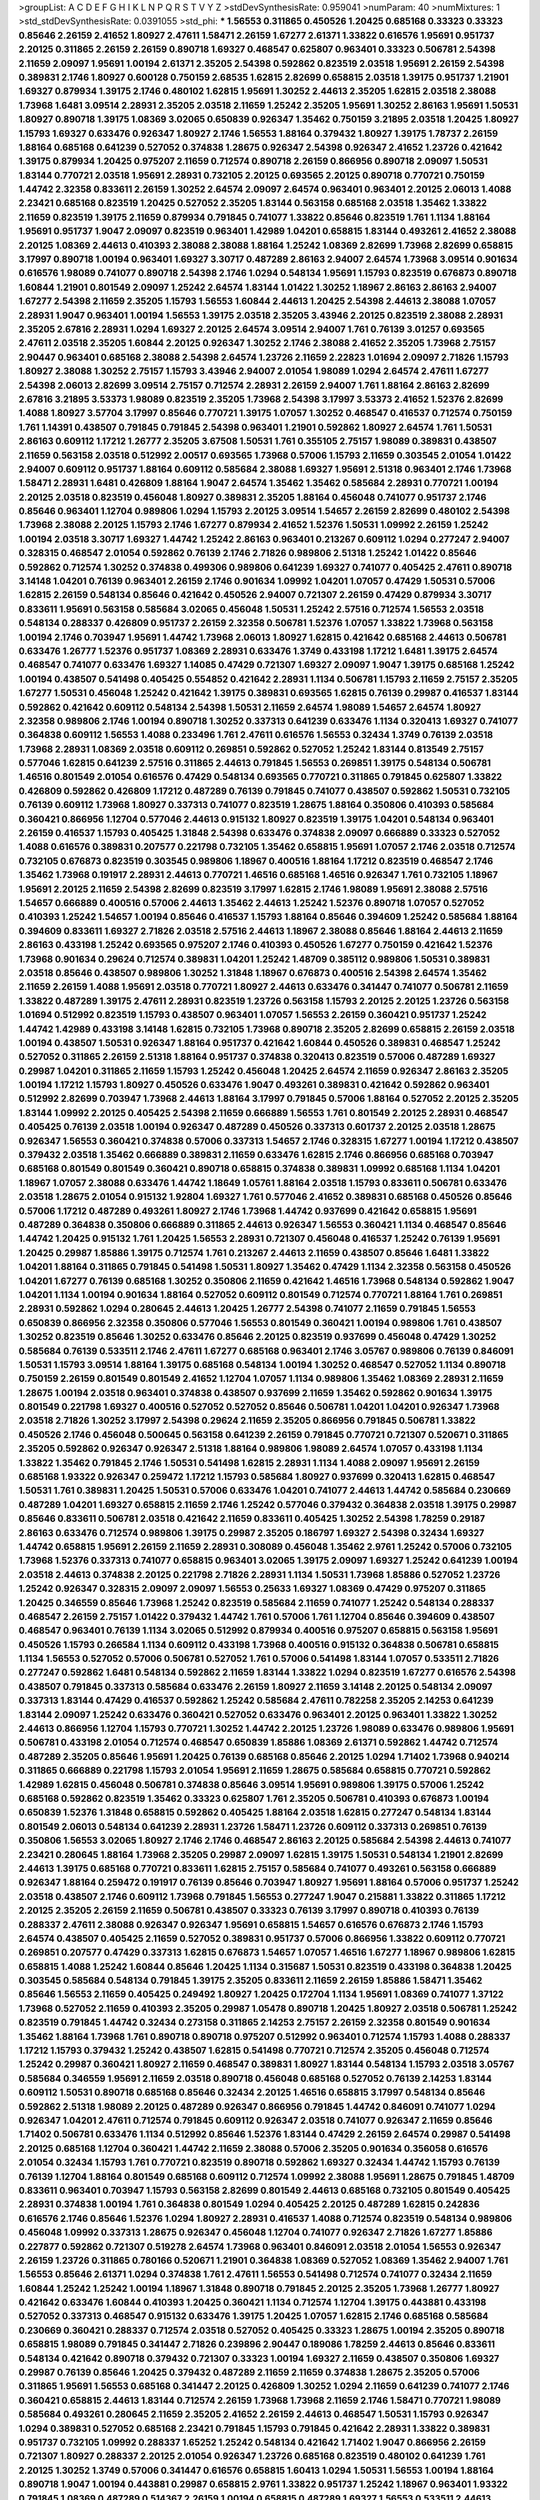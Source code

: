 >groupList:
A C D E F G H I K L
N P Q R S T V Y Z 
>stdDevSynthesisRate:
0.959041 
>numParam:
40
>numMixtures:
1
>std_stdDevSynthesisRate:
0.0391055
>std_phi:
***
1.56553 0.311865 0.450526 1.20425 0.685168 0.33323 0.33323 0.85646 2.26159 2.41652
1.80927 2.47611 1.58471 2.26159 1.67277 2.61371 1.33822 0.616576 1.95691 0.951737
2.20125 0.311865 2.26159 2.26159 0.890718 1.69327 0.468547 0.625807 0.963401 0.33323
0.506781 2.54398 2.11659 2.09097 1.95691 1.00194 2.61371 2.35205 2.54398 0.592862
0.823519 2.03518 1.95691 2.26159 2.54398 0.389831 2.1746 1.80927 0.600128 0.750159
2.68535 1.62815 2.82699 0.658815 2.03518 1.39175 0.951737 1.21901 1.69327 0.879934
1.39175 2.1746 0.480102 1.62815 1.95691 1.30252 2.44613 2.35205 1.62815 2.03518
2.38088 1.73968 1.6481 3.09514 2.28931 2.35205 2.03518 2.11659 1.25242 2.35205
1.95691 1.30252 2.86163 1.95691 1.50531 1.80927 0.890718 1.39175 1.08369 3.02065
0.650839 0.926347 1.35462 0.750159 3.21895 2.03518 1.20425 1.80927 1.15793 1.69327
0.633476 0.926347 1.80927 2.1746 1.56553 1.88164 0.379432 1.80927 1.39175 1.78737
2.26159 1.88164 0.685168 0.641239 0.527052 0.374838 1.28675 0.926347 2.54398 0.926347
2.41652 1.23726 0.421642 1.39175 0.879934 1.20425 0.975207 2.11659 0.712574 0.890718
2.26159 0.866956 0.890718 2.09097 1.50531 1.83144 0.770721 2.03518 1.95691 2.28931
0.732105 2.20125 0.693565 2.20125 0.890718 0.770721 0.750159 1.44742 2.32358 0.833611
2.26159 1.30252 2.64574 2.09097 2.64574 0.963401 0.963401 2.20125 2.06013 1.4088
2.23421 0.685168 0.823519 1.20425 0.527052 2.35205 1.83144 0.563158 0.685168 2.03518
1.35462 1.33822 2.11659 0.823519 1.39175 2.11659 0.879934 0.791845 0.741077 1.33822
0.85646 0.823519 1.761 1.1134 1.88164 1.95691 0.951737 1.9047 2.09097 0.823519
0.963401 1.42989 1.04201 0.658815 1.83144 0.493261 2.41652 2.38088 2.20125 1.08369
2.44613 0.410393 2.38088 2.38088 1.88164 1.25242 1.08369 2.82699 1.73968 2.82699
0.658815 3.17997 0.890718 1.00194 0.963401 1.69327 3.30717 0.487289 2.86163 2.94007
2.64574 1.73968 3.09514 0.901634 0.616576 1.98089 0.741077 0.890718 2.54398 2.1746
1.0294 0.548134 1.95691 1.15793 0.823519 0.676873 0.890718 1.60844 1.21901 0.801549
2.09097 1.25242 2.64574 1.83144 1.01422 1.30252 1.18967 2.86163 2.86163 2.94007
1.67277 2.54398 2.11659 2.35205 1.15793 1.56553 1.60844 2.44613 1.20425 2.54398
2.44613 2.38088 1.07057 2.28931 1.9047 0.963401 1.00194 1.56553 1.39175 2.03518
2.35205 3.43946 2.20125 0.823519 2.38088 2.28931 2.35205 2.67816 2.28931 1.0294
1.69327 2.20125 2.64574 3.09514 2.94007 1.761 0.76139 3.01257 0.693565 2.47611
2.03518 2.35205 1.60844 2.20125 0.926347 1.30252 2.1746 2.38088 2.41652 2.35205
1.73968 2.75157 2.90447 0.963401 0.685168 2.38088 2.54398 2.64574 1.23726 2.11659
2.22823 1.01694 2.09097 2.71826 1.15793 1.80927 2.38088 1.30252 2.75157 1.15793
3.43946 2.94007 2.01054 1.98089 1.0294 2.64574 2.47611 1.67277 2.54398 2.06013
2.82699 3.09514 2.75157 0.712574 2.28931 2.26159 2.94007 1.761 1.88164 2.86163
2.82699 2.67816 3.21895 3.53373 1.98089 0.823519 2.35205 1.73968 2.54398 3.17997
3.53373 2.41652 1.52376 2.82699 1.4088 1.80927 3.57704 3.17997 0.85646 0.770721
1.39175 1.07057 1.30252 0.468547 0.416537 0.712574 0.750159 1.761 1.14391 0.438507
0.791845 0.791845 2.54398 0.963401 1.21901 0.592862 1.80927 2.64574 1.761 1.50531
2.86163 0.609112 1.17212 1.26777 2.35205 3.67508 1.50531 1.761 0.355105 2.75157
1.98089 0.389831 0.438507 2.11659 0.563158 2.03518 0.512992 2.00517 0.693565 1.73968
0.57006 1.15793 2.11659 0.303545 2.01054 1.01422 2.94007 0.609112 0.951737 1.88164
0.609112 0.585684 2.38088 1.69327 1.95691 2.51318 0.963401 2.1746 1.73968 1.58471
2.28931 1.6481 0.426809 1.88164 1.9047 2.64574 1.35462 1.35462 0.585684 2.28931
0.770721 1.00194 2.20125 2.03518 0.823519 0.456048 1.80927 0.389831 2.35205 1.88164
0.456048 0.741077 0.951737 2.1746 0.85646 0.963401 1.12704 0.989806 1.0294 1.15793
2.20125 3.09514 1.54657 2.26159 2.82699 0.480102 2.54398 1.73968 2.38088 2.20125
1.15793 2.1746 1.67277 0.879934 2.41652 1.52376 1.50531 1.09992 2.26159 1.25242
1.00194 2.03518 3.30717 1.69327 1.44742 1.25242 2.86163 0.963401 0.213267 0.609112
1.0294 0.277247 2.94007 0.328315 0.468547 2.01054 0.592862 0.76139 2.1746 2.71826
0.989806 2.51318 1.25242 1.01422 0.85646 0.592862 0.712574 1.30252 0.374838 0.499306
0.989806 0.641239 1.69327 0.741077 0.405425 2.47611 0.890718 3.14148 1.04201 0.76139
0.963401 2.26159 2.1746 0.901634 1.09992 1.04201 1.07057 0.47429 1.50531 0.57006
1.62815 2.26159 0.548134 0.85646 0.421642 0.450526 2.94007 0.721307 2.26159 0.47429
0.879934 3.30717 0.833611 1.95691 0.563158 0.585684 3.02065 0.456048 1.50531 1.25242
2.57516 0.712574 1.56553 2.03518 0.548134 0.288337 0.426809 0.951737 2.26159 2.32358
0.506781 1.52376 1.07057 1.33822 1.73968 0.563158 1.00194 2.1746 0.703947 1.95691
1.44742 1.73968 2.06013 1.80927 1.62815 0.421642 0.685168 2.44613 0.506781 0.633476
1.26777 1.52376 0.951737 1.08369 2.28931 0.633476 1.3749 0.433198 1.17212 1.6481
1.39175 2.64574 0.468547 0.741077 0.633476 1.69327 1.14085 0.47429 0.721307 1.69327
2.09097 1.9047 1.39175 0.685168 1.25242 1.00194 0.438507 0.541498 0.405425 0.554852
0.421642 2.28931 1.1134 0.506781 1.15793 2.11659 2.75157 2.35205 1.67277 1.50531
0.456048 1.25242 0.421642 1.39175 0.389831 0.693565 1.62815 0.76139 0.29987 0.416537
1.83144 0.592862 0.421642 0.609112 0.548134 2.54398 1.50531 2.11659 2.64574 1.98089
1.54657 2.64574 1.80927 2.32358 0.989806 2.1746 1.00194 0.890718 1.30252 0.337313
0.641239 0.633476 1.1134 0.320413 1.69327 0.741077 0.364838 0.609112 1.56553 1.4088
0.233496 1.761 2.47611 0.616576 1.56553 0.32434 1.3749 0.76139 2.03518 1.73968
2.28931 1.08369 2.03518 0.609112 0.269851 0.592862 0.527052 1.25242 1.83144 0.813549
2.75157 0.577046 1.62815 0.641239 2.57516 0.311865 2.44613 0.791845 1.56553 0.269851
1.39175 0.548134 0.506781 1.46516 0.801549 2.01054 0.616576 0.47429 0.548134 0.693565
0.770721 0.311865 0.791845 0.625807 1.33822 0.426809 0.592862 0.426809 1.17212 0.487289
0.76139 0.791845 0.741077 0.438507 0.592862 1.50531 0.732105 0.76139 0.609112 1.73968
1.80927 0.337313 0.741077 0.823519 1.28675 1.88164 0.350806 0.410393 0.585684 0.360421
0.866956 1.12704 0.577046 2.44613 0.915132 1.80927 0.823519 1.39175 1.04201 0.548134
0.963401 2.26159 0.416537 1.15793 0.405425 1.31848 2.54398 0.633476 0.374838 2.09097
0.666889 0.33323 0.527052 1.4088 0.616576 0.389831 0.207577 0.221798 0.732105 1.35462
0.658815 1.95691 1.07057 2.1746 2.03518 0.712574 0.732105 0.676873 0.823519 0.303545
0.989806 1.18967 0.400516 1.88164 1.17212 0.823519 0.468547 2.1746 1.35462 1.73968
0.191917 2.28931 2.44613 0.770721 1.46516 0.685168 1.46516 0.926347 1.761 0.732105
1.18967 1.95691 2.20125 2.11659 2.54398 2.82699 0.823519 3.17997 1.62815 2.1746
1.98089 1.95691 2.38088 2.57516 1.54657 0.666889 0.400516 0.57006 2.44613 1.35462
2.44613 1.25242 1.52376 0.890718 1.07057 0.527052 0.410393 1.25242 1.54657 1.00194
0.85646 0.416537 1.15793 1.88164 0.85646 0.394609 1.25242 0.585684 1.88164 0.394609
0.833611 1.69327 2.71826 2.03518 2.57516 2.44613 1.18967 2.38088 0.85646 1.88164
2.44613 2.11659 2.86163 0.433198 1.25242 0.693565 0.975207 2.1746 0.410393 0.450526
1.67277 0.750159 0.421642 1.52376 1.73968 0.901634 0.29624 0.712574 0.389831 1.04201
1.25242 1.48709 0.385112 0.989806 1.50531 0.389831 2.03518 0.85646 0.438507 0.989806
1.30252 1.31848 1.18967 0.676873 0.400516 2.54398 2.64574 1.35462 2.11659 2.26159
1.4088 1.95691 2.03518 0.770721 1.80927 2.44613 0.633476 0.341447 0.741077 0.506781
2.11659 1.33822 0.487289 1.39175 2.47611 2.28931 0.823519 1.23726 0.563158 1.15793
2.20125 2.20125 1.23726 0.563158 1.01694 0.512992 0.823519 1.15793 0.438507 0.963401
1.07057 1.56553 2.26159 0.360421 0.951737 1.25242 1.44742 1.42989 0.433198 3.14148
1.62815 0.732105 1.73968 0.890718 2.35205 2.82699 0.658815 2.26159 2.03518 1.00194
0.438507 1.50531 0.926347 1.88164 0.951737 0.421642 1.60844 0.450526 0.389831 0.468547
1.25242 0.527052 0.311865 2.26159 2.51318 1.88164 0.951737 0.374838 0.320413 0.823519
0.57006 0.487289 1.69327 0.29987 1.04201 0.311865 2.11659 1.15793 1.25242 0.456048
1.20425 2.64574 2.11659 0.926347 2.86163 2.35205 1.00194 1.17212 1.15793 1.80927
0.450526 0.633476 1.9047 0.493261 0.389831 0.421642 0.592862 0.963401 0.512992 2.82699
0.703947 1.73968 2.44613 1.88164 3.17997 0.791845 0.57006 1.88164 0.527052 2.20125
2.35205 1.83144 1.09992 2.20125 0.405425 2.54398 2.11659 0.666889 1.56553 1.761
0.801549 2.20125 2.28931 0.468547 0.405425 0.76139 2.03518 1.00194 0.926347 0.487289
0.450526 0.337313 0.601737 2.20125 2.03518 1.28675 0.926347 1.56553 0.360421 0.374838
0.57006 0.337313 1.54657 2.1746 0.328315 1.67277 1.00194 1.17212 0.438507 0.379432
2.03518 1.35462 0.666889 0.389831 2.11659 0.633476 1.62815 2.1746 0.866956 0.685168
0.703947 0.685168 0.801549 0.801549 0.360421 0.890718 0.658815 0.374838 0.389831 1.09992
0.685168 1.1134 1.04201 1.18967 1.07057 2.38088 0.633476 1.44742 1.18649 1.05761
1.88164 2.03518 1.15793 0.833611 0.506781 0.633476 2.03518 1.28675 2.01054 0.915132
1.92804 1.69327 1.761 0.577046 2.41652 0.389831 0.685168 0.450526 0.85646 0.57006
1.17212 0.487289 0.493261 1.80927 2.1746 1.73968 1.44742 0.937699 0.421642 0.658815
1.95691 0.487289 0.364838 0.350806 0.666889 0.311865 2.44613 0.926347 1.56553 0.360421
1.1134 0.468547 0.85646 1.44742 1.20425 0.915132 1.761 1.20425 1.56553 2.28931
0.721307 0.456048 0.416537 1.25242 0.76139 1.95691 1.20425 0.29987 1.85886 1.39175
0.712574 1.761 0.213267 2.44613 2.11659 0.438507 0.85646 1.6481 1.33822 1.04201
1.88164 0.311865 0.791845 0.541498 1.50531 1.80927 1.35462 0.47429 1.1134 2.32358
0.563158 0.450526 1.04201 1.67277 0.76139 0.685168 1.30252 0.350806 2.11659 0.421642
1.46516 1.73968 0.548134 0.592862 1.9047 1.04201 1.1134 1.00194 0.901634 1.88164
0.527052 0.609112 0.801549 0.712574 0.770721 1.88164 1.761 0.269851 2.28931 0.592862
1.0294 0.280645 2.44613 1.20425 1.26777 2.54398 0.741077 2.11659 0.791845 1.56553
0.650839 0.866956 2.32358 0.350806 0.577046 1.56553 0.801549 0.360421 1.00194 0.989806
1.761 0.438507 1.30252 0.823519 0.85646 1.30252 0.633476 0.85646 2.20125 0.823519
0.937699 0.456048 0.47429 1.30252 0.585684 0.76139 0.533511 2.1746 2.47611 1.67277
0.685168 0.963401 2.1746 3.05767 0.989806 0.76139 0.846091 1.50531 1.15793 3.09514
1.88164 1.39175 0.685168 0.548134 1.00194 1.30252 0.468547 0.527052 1.1134 0.890718
0.750159 2.26159 0.801549 0.801549 2.41652 1.12704 1.07057 1.1134 0.989806 1.35462
1.08369 2.28931 2.11659 1.28675 1.00194 2.03518 0.963401 0.374838 0.438507 0.937699
2.11659 1.35462 0.592862 0.901634 1.39175 0.801549 0.221798 1.69327 0.400516 0.527052
0.527052 0.85646 0.506781 1.04201 1.04201 0.926347 1.73968 2.03518 2.71826 1.30252
3.17997 2.54398 0.29624 2.11659 2.35205 0.866956 0.791845 0.506781 1.33822 0.450526
2.1746 0.456048 0.500645 0.563158 0.641239 2.26159 0.791845 0.770721 0.721307 0.520671
0.311865 2.35205 0.592862 0.926347 0.926347 2.51318 1.88164 0.989806 1.98089 2.64574
1.07057 0.433198 1.1134 1.33822 1.35462 0.791845 2.1746 1.50531 0.541498 1.62815
2.28931 1.1134 1.4088 2.09097 1.95691 2.26159 0.685168 1.93322 0.926347 0.259472
1.17212 1.15793 0.585684 1.80927 0.937699 0.320413 1.62815 0.468547 1.50531 1.761
0.389831 1.20425 1.50531 0.57006 0.633476 1.04201 0.741077 2.44613 1.44742 0.585684
0.230669 0.487289 1.04201 1.69327 0.658815 2.11659 2.1746 1.25242 0.577046 0.379432
0.364838 2.03518 1.39175 0.29987 0.85646 0.833611 0.506781 2.03518 0.421642 2.11659
0.833611 0.405425 1.30252 2.54398 1.78259 0.29187 2.86163 0.633476 0.712574 0.989806
1.39175 0.29987 2.35205 0.186797 1.69327 2.54398 0.32434 1.69327 1.44742 0.658815
1.95691 2.26159 2.11659 2.28931 0.308089 0.456048 1.35462 2.9761 1.25242 0.57006
0.732105 1.73968 1.52376 0.337313 0.741077 0.658815 0.963401 3.02065 1.39175 2.09097
1.69327 1.25242 0.641239 1.00194 2.03518 2.44613 0.374838 2.20125 0.221798 2.71826
2.28931 1.1134 1.50531 1.73968 1.85886 0.527052 1.23726 1.25242 0.926347 0.328315
2.09097 2.09097 1.56553 0.25633 1.69327 1.08369 0.47429 0.975207 0.311865 1.20425
0.346559 0.85646 1.73968 1.25242 0.823519 0.585684 2.11659 0.741077 1.25242 0.548134
0.288337 0.468547 2.26159 2.75157 1.01422 0.379432 1.44742 1.761 0.57006 1.761
1.12704 0.85646 0.394609 0.438507 0.468547 0.963401 0.76139 1.1134 3.02065 0.512992
0.879934 0.400516 0.975207 0.658815 0.563158 1.95691 0.450526 1.15793 0.266584 1.1134
0.609112 0.433198 1.73968 0.400516 0.915132 0.364838 0.506781 0.658815 1.1134 1.56553
0.527052 0.57006 0.506781 0.527052 1.761 0.57006 0.541498 1.83144 1.07057 0.533511
2.71826 0.277247 0.592862 1.6481 0.548134 0.592862 2.11659 1.83144 1.33822 1.0294
0.823519 1.67277 0.616576 2.54398 0.438507 0.791845 0.337313 0.585684 0.633476 2.26159
1.80927 2.11659 3.14148 2.20125 0.548134 2.09097 0.337313 1.83144 0.47429 0.416537
0.592862 1.25242 0.585684 2.47611 0.782258 2.35205 2.14253 0.641239 1.83144 2.09097
1.25242 0.633476 0.360421 0.527052 0.633476 0.963401 2.20125 0.963401 1.33822 1.30252
2.44613 0.866956 1.12704 1.15793 0.770721 1.30252 1.44742 2.20125 1.23726 1.98089
0.633476 0.989806 1.95691 0.506781 0.433198 2.01054 0.712574 0.468547 0.650839 1.85886
1.08369 2.61371 0.592862 1.44742 0.712574 0.487289 2.35205 0.85646 1.95691 1.20425
0.76139 0.685168 0.85646 2.20125 1.0294 1.71402 1.73968 0.940214 0.311865 0.666889
0.221798 1.15793 2.01054 1.95691 2.11659 1.28675 0.585684 0.658815 0.770721 0.592862
1.42989 1.62815 0.456048 0.506781 0.374838 0.85646 3.09514 1.95691 0.989806 1.39175
0.57006 1.25242 0.685168 0.592862 0.823519 1.35462 0.33323 0.625807 1.761 2.35205
0.506781 0.410393 0.676873 1.00194 0.650839 1.52376 1.31848 0.658815 0.592862 0.405425
1.88164 2.03518 1.62815 0.277247 0.548134 1.83144 0.801549 2.06013 0.548134 0.641239
2.28931 1.23726 1.58471 1.23726 0.609112 0.337313 0.269851 0.76139 0.350806 1.56553
3.02065 1.80927 2.1746 2.1746 0.468547 2.86163 2.20125 0.585684 2.54398 2.44613
0.741077 2.23421 0.280645 1.88164 1.73968 2.35205 0.29987 2.09097 1.62815 1.39175
1.50531 0.548134 1.21901 2.82699 2.44613 1.39175 0.685168 0.770721 0.833611 1.62815
2.75157 0.585684 0.741077 0.493261 0.563158 0.666889 0.926347 1.88164 0.259472 0.191917
0.76139 0.85646 0.703947 1.80927 1.95691 1.88164 0.57006 0.951737 1.25242 2.03518
0.438507 2.1746 0.609112 1.73968 0.791845 1.56553 0.277247 1.9047 0.215881 1.33822
0.311865 1.17212 2.20125 2.35205 2.26159 2.11659 0.506781 0.438507 0.33323 0.76139
3.17997 0.890718 0.410393 0.76139 0.288337 2.47611 2.38088 0.926347 0.926347 1.95691
0.658815 1.54657 0.616576 0.676873 2.1746 1.15793 2.64574 0.438507 0.405425 2.11659
0.527052 0.389831 0.951737 0.57006 0.866956 1.33822 0.609112 0.770721 0.269851 0.207577
0.47429 0.337313 1.62815 0.676873 1.54657 1.07057 1.46516 1.67277 1.18967 0.989806
1.62815 0.658815 1.4088 1.25242 1.60844 0.85646 1.20425 1.1134 0.315687 1.50531
0.823519 0.433198 0.364838 1.20425 0.303545 0.585684 0.548134 0.791845 1.39175 2.35205
0.833611 2.11659 2.26159 1.85886 1.58471 1.35462 0.85646 1.56553 2.11659 0.405425
0.249492 1.80927 1.20425 0.172704 1.1134 1.95691 1.08369 0.741077 1.37122 1.73968
0.527052 2.11659 0.410393 2.35205 0.29987 1.05478 0.890718 1.20425 1.80927 2.03518
0.506781 1.25242 0.823519 0.791845 1.44742 0.32434 0.273158 0.311865 2.14253 2.75157
2.26159 2.32358 0.801549 0.901634 1.35462 1.88164 1.73968 1.761 0.890718 0.890718
0.975207 0.512992 0.963401 0.712574 1.15793 1.4088 0.288337 1.17212 1.15793 0.379432
1.25242 0.438507 1.62815 0.541498 0.770721 0.712574 2.35205 0.456048 0.712574 1.25242
0.29987 0.360421 1.80927 2.11659 0.468547 0.389831 1.80927 1.83144 0.548134 1.15793
2.03518 3.05767 0.585684 0.346559 1.95691 2.11659 2.03518 0.890718 0.456048 0.685168
0.527052 0.76139 2.14253 1.83144 0.609112 1.50531 0.890718 0.685168 0.85646 0.32434
2.20125 1.46516 0.658815 3.17997 0.548134 0.85646 0.592862 2.51318 1.98089 2.20125
0.487289 0.926347 0.866956 0.791845 1.44742 0.846091 0.741077 1.0294 0.926347 1.04201
2.47611 0.712574 0.791845 0.609112 0.926347 2.03518 0.741077 0.926347 2.11659 0.85646
1.71402 0.506781 0.633476 1.1134 0.512992 0.85646 1.52376 1.83144 0.47429 2.26159
2.64574 0.29987 0.541498 2.20125 0.685168 1.12704 0.360421 1.44742 2.11659 2.38088
0.57006 2.35205 0.901634 0.356058 0.616576 2.01054 0.32434 1.15793 1.761 0.770721
0.823519 0.890718 0.592862 1.69327 0.32434 1.44742 1.15793 0.76139 0.76139 1.12704
1.88164 0.801549 0.685168 0.609112 0.712574 1.09992 2.38088 1.95691 1.28675 0.791845
1.48709 0.833611 0.963401 0.703947 1.15793 0.563158 2.82699 0.801549 2.44613 0.685168
0.732105 0.801549 0.405425 2.28931 0.374838 1.00194 1.761 0.364838 0.801549 1.0294
0.405425 2.20125 0.487289 1.62815 0.242836 0.616576 2.1746 0.85646 1.52376 1.0294
1.80927 2.28931 0.416537 1.4088 0.712574 0.823519 0.548134 0.989806 0.456048 1.09992
0.337313 1.28675 0.926347 0.456048 1.12704 0.741077 0.926347 2.71826 1.67277 1.85886
0.227877 0.592862 0.721307 0.519278 2.64574 1.73968 0.963401 0.846091 2.03518 2.01054
1.56553 0.926347 2.26159 1.23726 0.311865 0.780166 0.520671 1.21901 0.364838 1.08369
0.527052 1.08369 1.35462 2.94007 1.761 1.56553 0.85646 2.61371 1.0294 0.374838
1.761 2.47611 1.56553 0.541498 0.712574 0.741077 0.32434 2.11659 1.60844 1.25242
1.25242 1.00194 1.18967 1.31848 0.890718 0.791845 2.20125 2.35205 1.73968 1.26777
1.80927 0.421642 0.633476 1.60844 0.410393 1.20425 0.360421 1.1134 0.712574 1.12704
1.39175 0.443881 0.433198 0.527052 0.337313 0.468547 0.915132 0.633476 1.39175 1.20425
1.07057 1.62815 2.1746 0.685168 0.585684 0.230669 0.360421 0.288337 0.712574 2.03518
0.527052 0.405425 0.33323 1.28675 1.00194 2.35205 0.890718 0.658815 1.98089 0.791845
0.341447 2.71826 0.239896 2.90447 0.189086 1.78259 2.44613 0.85646 0.833611 0.548134
0.421642 0.890718 0.379432 0.721307 0.33323 1.00194 1.69327 2.11659 0.438507 0.350806
1.69327 0.29987 0.76139 0.85646 1.20425 0.379432 0.487289 2.11659 2.11659 0.374838
1.28675 2.35205 0.57006 0.311865 1.95691 1.56553 0.685168 0.341447 2.20125 0.426809
1.30252 1.0294 2.11659 0.641239 0.741077 2.1746 0.360421 0.658815 2.44613 1.83144
0.712574 2.26159 1.73968 1.73968 2.11659 2.1746 1.58471 0.770721 1.98089 0.585684
0.493261 0.280645 2.11659 2.35205 2.41652 2.26159 2.44613 0.468547 1.50531 1.15793
0.926347 1.0294 0.389831 0.527052 0.685168 2.23421 0.791845 1.15793 0.791845 0.421642
2.28931 1.33822 0.389831 0.951737 0.732105 1.09992 0.288337 1.65252 1.25242 0.548134
0.421642 1.71402 1.9047 0.866956 2.26159 0.721307 1.80927 0.288337 2.20125 2.01054
0.926347 1.23726 0.685168 0.823519 0.480102 0.641239 1.761 2.20125 1.30252 1.3749
0.57006 0.341447 0.616576 0.658815 1.60413 1.0294 1.50531 1.56553 1.00194 1.88164
0.890718 1.9047 1.00194 0.443881 0.29987 0.658815 2.9761 1.33822 0.951737 1.25242
1.18967 0.963401 1.93322 0.791845 1.08369 0.487289 0.514367 2.26159 1.00194 0.658815
0.487289 1.69327 1.56553 0.533511 2.44613 1.98089 0.548134 0.658815 0.592862 1.52376
0.249492 0.937699 1.50531 1.73968 2.1746 0.379432 2.51318 0.487289 0.57006 0.450526
1.00194 0.833611 0.901634 0.989806 2.64574 0.33323 0.364838 0.666889 0.741077 0.770721
0.29987 2.57516 2.57516 1.30252 1.88164 0.230669 2.71826 0.585684 0.585684 2.20125
0.801549 2.26159 0.315687 0.76139 2.26159 0.506781 0.85646 1.44742 0.721307 1.1134
0.433198 0.676873 2.41006 0.421642 0.658815 0.963401 0.866956 0.311865 0.823519 0.233496
2.1746 1.3749 0.592862 2.03518 0.685168 0.770721 0.379432 1.69327 0.47429 0.506781
1.54657 1.761 1.15793 0.741077 0.592862 2.26159 2.35205 2.44613 2.71826 1.52376
2.20125 3.43946 2.61371 0.585684 1.62815 1.00194 0.221798 1.50531 2.11659 1.15793
1.69327 1.44742 1.761 1.95691 2.41652 0.29624 0.374838 0.405425 0.360421 0.926347
0.350806 0.85646 0.360421 0.616576 0.890718 0.658815 0.47429 0.400516 0.712574 0.633476
1.39175 1.50531 0.823519 1.98089 0.585684 0.468547 0.277247 1.73968 1.54657 1.73968
2.1746 1.50531 2.82699 2.03518 1.04201 0.801549 0.609112 2.35205 1.07057 0.230669
2.1746 0.184536 2.1746 0.421642 2.14253 0.890718 2.51318 1.04201 1.69327 0.658815
2.86163 0.438507 0.685168 0.811372 0.915132 2.75157 1.98089 1.39175 0.239896 1.73968
3.26713 0.303545 1.00194 0.890718 1.00194 1.0294 1.00194 2.20125 1.12704 1.0294
0.823519 0.890718 0.76139 1.50531 0.937699 1.1134 1.23726 0.658815 1.04201 0.32434
1.62815 1.95691 0.421642 0.493261 1.56553 0.374838 2.75157 1.56553 0.405425 0.666889
1.50531 0.259472 0.890718 0.541498 0.633476 1.1134 0.641239 2.09097 0.926347 2.71826
0.337313 0.685168 2.57516 0.801549 2.11659 2.11659 0.315687 0.732105 1.30252 1.01422
0.685168 0.379432 1.39175 1.71402 1.52376 1.04201 0.47429 0.421642 0.926347 0.732105
0.770721 0.890718 0.823519 0.712574 0.801549 0.823519 0.658815 1.35462 0.951737 0.963401
0.346559 0.76139 0.633476 0.389831 0.890718 1.88164 0.901634 0.57006 2.28931 0.641239
0.468547 1.88164 1.761 1.83144 0.456048 0.600128 0.685168 2.47611 0.379432 1.25242
1.62815 1.35462 1.39175 0.963401 0.512992 0.548134 0.405425 2.94007 0.364838 1.33822
2.86163 1.25242 2.44613 0.85646 0.350806 0.563158 0.752171 0.600128 1.62815 1.25242
0.533511 1.22228 0.791845 0.85646 2.35205 0.57006 0.266584 2.44613 2.20125 0.633476
0.951737 0.76139 0.658815 0.791845 0.616576 0.685168 1.05478 1.73968 0.585684 1.83144
0.527052 0.389831 1.88164 0.609112 0.520671 1.69327 0.890718 0.541498 2.54398 3.09514
0.563158 0.487289 1.4088 0.548134 1.04201 1.1134 0.548134 2.01054 2.20125 0.527052
1.00194 1.00194 0.487289 1.98089 0.288337 0.405425 0.866956 1.67277 2.22823 0.658815
2.22823 0.741077 2.26159 1.80927 1.9047 1.12704 2.11659 1.761 1.93322 2.28931
0.394609 1.4088 0.427954 1.23726 0.823519 0.350806 1.25242 0.57006 0.592862 0.616576
1.25242 0.76139 0.468547 0.592862 0.791845 1.56553 1.30252 0.433198 0.879934 0.585684
0.633476 0.833611 0.527052 0.823519 0.506781 0.76139 1.35462 0.374838 2.1746 2.01054
0.658815 0.823519 0.438507 0.915132 1.39175 1.20425 2.09097 0.433198 1.78737 0.548134
1.0294 1.00194 1.69327 0.951737 2.35205 1.28675 0.85646 0.57006 0.527052 3.09514
1.73968 0.592862 1.69327 0.879934 1.98089 0.421642 0.433198 0.389831 0.926347 2.14253
1.1134 1.98089 1.69327 1.15793 0.666889 1.30252 0.456048 2.11659 1.56553 2.38088
2.03518 0.963401 1.20425 2.38088 0.866956 1.83144 0.926347 0.801549 1.88164 0.416537
2.11659 2.35205 1.48709 0.633476 0.416537 0.249492 0.468547 2.11659 0.346559 0.890718
0.421642 1.62815 2.1746 0.541498 1.28675 0.389831 3.05767 0.989806 0.280645 0.703947
0.879934 1.39175 0.791845 0.563158 1.23726 2.28931 0.360421 0.364838 2.47611 0.770721
0.801549 0.721307 0.813549 0.741077 0.207577 1.08369 1.25242 0.85646 1.83144 0.791845
0.288337 1.69327 1.28675 0.374838 0.890718 1.73968 0.890718 2.1746 1.95691 0.249492
0.585684 1.33822 1.1134 1.25242 0.57006 0.493261 1.15793 0.527052 1.9862 0.461637
0.712574 0.811372 2.71826 0.320413 2.26159 1.95691 1.12704 1.25242 0.890718 0.890718
0.890718 0.712574 0.350806 1.60844 1.52376 0.493261 2.1746 1.18967 0.379432 0.506781
1.39175 0.685168 2.20125 0.374838 0.527052 0.890718 0.585684 0.963401 0.823519 1.58471
0.633476 1.73968 1.67277 0.926347 1.0294 1.54657 0.468547 1.00194 2.44613 0.280645
2.31736 0.633476 2.44613 2.01054 0.468547 0.703947 0.426809 1.39175 0.666889 1.67277
0.890718 1.62815 0.866956 1.25242 0.801549 0.527052 2.35205 2.11659 0.592862 0.389831
0.421642 1.761 0.666889 0.554852 0.890718 1.14391 0.284846 0.405425 1.73968 1.44742
0.823519 1.85886 1.39175 0.963401 1.80927 0.616576 1.08369 0.791845 1.07057 0.676873
0.823519 0.47429 0.975207 2.38088 2.75157 2.20125 0.456048 0.801549 0.85646 1.52376
1.28675 0.901634 1.9047 0.364838 1.58471 0.770721 1.9047 2.35205 0.741077 1.95691
0.512992 0.926347 1.83144 1.44742 0.770721 0.389831 2.54398 2.75157 2.44613 2.75157
2.22823 2.20125 2.20125 2.11659 0.548134 1.95691 1.56553 0.712574 0.379432 1.80927
1.33822 0.890718 0.703947 0.493261 0.493261 0.57006 0.585684 1.23726 0.633476 1.23726
0.548134 1.1134 0.770721 0.926347 0.280645 1.85886 0.963401 1.95691 0.926347 1.20425
0.666889 0.658815 2.47611 2.20125 1.88164 0.666889 0.512992 0.438507 0.277247 1.50531
0.989806 0.676873 0.585684 0.658815 1.6481 0.801549 0.85646 1.15793 1.1134 0.57006
2.11659 0.609112 1.25242 0.963401 0.823519 1.85389 0.548134 0.191917 1.56553 0.303545
1.28675 0.951737 1.12704 0.823519 0.57006 1.1134 0.823519 1.12704 1.4088 1.12704
0.487289 0.658815 0.732105 1.83144 0.989806 0.350806 1.80927 0.433198 0.47429 1.761
2.54398 0.963401 2.20125 1.83144 1.95691 0.721307 0.563158 1.95691 2.35205 0.410393
0.554852 0.890718 1.33822 0.426809 0.230669 0.791845 1.88164 1.88164 0.926347 0.823519
0.541498 0.533511 1.9047 1.20425 2.41652 0.633476 0.811372 1.00194 0.801549 0.685168
1.73968 0.548134 0.548134 0.633476 0.712574 1.0294 2.14253 0.641239 1.95691 0.563158
2.11659 0.85646 0.468547 0.374838 0.703947 0.288337 1.50531 1.15793 1.83144 2.11659
1.0294 0.633476 0.658815 1.04201 0.901634 0.712574 0.468547 1.67277 1.04201 1.62815
1.761 1.88164 2.20125 2.20125 0.379432 0.468547 1.56553 1.6481 2.06013 2.03518
1.4088 2.38088 0.890718 0.308089 0.585684 0.592862 0.269851 0.563158 0.658815 0.633476
0.541498 0.527052 0.791845 0.801549 0.85646 0.493261 1.80927 0.693565 1.08369 0.364838
0.85646 0.379432 1.1134 1.1134 0.487289 2.01054 1.12704 1.15793 0.741077 1.67277
0.801549 1.44742 2.9761 2.31736 0.801549 0.527052 1.50531 0.548134 0.29187 1.88164
1.07057 1.3749 2.26159 0.57006 0.585684 1.12704 2.9761 0.374838 0.527052 1.23726
1.33822 1.20425 0.249492 1.23726 0.963401 0.732105 0.527052 0.730147 2.09097 0.901634
2.22823 0.533511 1.35462 2.41652 0.57006 0.456048 0.633476 0.592862 1.83144 0.76139
0.85646 0.866956 2.75157 1.21901 0.650839 0.585684 1.48709 0.712574 0.963401 1.83144
0.791845 0.405425 0.658815 0.76139 1.35462 0.433198 1.69327 1.15793 0.732105 0.374838
0.791845 0.633476 1.88164 0.29987 2.26159 1.80927 0.563158 1.52376 0.438507 2.67816
0.32434 0.433198 1.60844 1.56553 2.44613 1.80927 0.770721 1.18967 0.926347 3.17997
1.01694 1.1134 1.23726 1.56553 1.69327 0.433198 0.791845 1.39175 0.989806 0.866956
1.9047 0.633476 1.4088 0.658815 2.1746 0.360421 1.30252 1.761 0.385112 0.585684
0.438507 2.35205 2.75157 2.09097 0.374838 2.44613 1.93322 0.801549 0.57006 1.761
1.56553 0.866956 0.213267 0.29987 1.67277 1.0294 2.64574 1.80927 0.147628 1.50531
0.926347 0.600128 0.823519 0.658815 1.80927 0.676873 1.04201 1.39175 2.54398 0.592862
1.20425 1.28675 1.69327 1.9047 0.389831 0.801549 1.35462 0.926347 2.1746 2.03518
0.438507 1.15793 2.44613 0.585684 1.50531 1.0294 2.20125 0.658815 3.17997 2.28931
1.4088 1.52376 1.46516 1.761 0.685168 1.15793 1.83144 0.592862 0.450526 0.741077
0.989806 1.07057 0.364838 2.51318 2.01054 1.0294 0.405425 0.487289 0.394609 2.01054
1.73968 1.0294 0.456048 0.500645 1.44742 1.1134 0.823519 1.1134 0.563158 0.666889
0.57006 2.38088 1.50531 1.78259 0.533511 2.03518 0.609112 1.83144 0.450526 0.456048
0.770721 0.641239 1.07057 0.937699 0.791845 0.641239 0.389831 1.23726 0.405425 2.03518
0.280645 2.82699 0.633476 0.926347 2.1746 0.548134 0.915132 1.25242 0.989806 0.890718
2.11659 2.94007 1.95691 1.78259 1.48709 0.421642 1.9047 1.04201 1.0294 0.456048
2.51318 0.29987 1.69327 0.468547 2.06013 2.09097 1.08369 1.1134 0.85646 1.69327
1.4088 2.20125 0.732105 0.685168 0.585684 0.364838 0.633476 1.20425 0.85646 1.65252
2.20125 0.703947 1.9047 2.57516 1.95691 0.666889 0.85646 1.26777 0.85646 1.20425
1.33822 0.450526 0.741077 1.98089 1.62815 0.456048 2.03518 0.741077 0.676873 0.389831
0.341447 1.18967 1.04201 1.0294 0.585684 0.712574 1.93322 2.11659 2.20125 0.890718
0.666889 0.770721 0.500645 1.20425 1.23726 3.05767 0.259472 2.03518 0.866956 0.685168
0.782258 2.28931 0.410393 2.03518 0.277247 0.770721 1.00194 0.741077 0.658815 0.57006
1.98089 1.44742 0.609112 2.44613 0.801549 1.58471 0.426809 2.20125 0.47429 0.823519
1.6481 1.35462 0.741077 0.57006 0.47429 1.33822 1.95691 1.33822 0.901634 0.85646
2.03518 1.23726 1.46516 0.360421 0.520671 2.8967 0.527052 2.26159 0.85646 0.374838
0.963401 1.21901 1.69327 0.592862 0.963401 1.04201 2.11659 0.633476 0.487289 2.1746
1.08369 2.11659 0.833611 0.633476 0.592862 0.527052 0.563158 0.405425 2.03518 0.926347
0.641239 2.06013 0.823519 0.801549 0.506781 0.541498 1.73968 0.541498 0.527052 0.712574
0.389831 2.38088 2.54398 2.44613 2.44613 2.44613 0.741077 3.14148 2.1746 0.374838
1.20425 0.685168 0.527052 0.732105 1.56553 0.33323 1.44742 1.25242 2.01054 1.56553
2.03518 0.866956 0.823519 0.609112 0.500645 0.421642 1.85886 0.563158 0.468547 0.76139
0.741077 0.770721 0.410393 1.4088 1.88164 1.25242 0.47429 0.915132 1.58896 0.450526
0.405425 0.658815 2.35205 2.01054 0.989806 2.09097 1.25242 1.15793 0.405425 1.88164
0.76139 0.666889 0.416537 0.633476 0.926347 0.890718 0.890718 0.732105 1.01694 1.67277
0.548134 0.374838 0.405425 2.35205 2.44613 0.493261 0.450526 0.780166 0.915132 1.00194
1.80927 1.73968 1.50531 1.56553 1.25242 1.50531 0.303545 0.926347 2.35205 0.541498
0.633476 0.548134 2.35205 0.641239 0.506781 0.633476 0.823519 0.487289 0.487289 0.676873
1.80927 0.468547 0.658815 0.741077 0.520671 1.25242 1.44742 0.890718 0.337313 1.4088
0.791845 0.915132 0.577046 0.311865 1.18967 0.311865 1.25242 0.385112 1.30252 1.88164
1.85886 1.73968 1.46516 2.71826 1.88164 1.23726 0.85646 0.506781 0.592862 1.28675
0.433198 2.64574 0.685168 1.44742 0.823519 1.04201 0.833611 0.890718 2.03518 0.548134
0.541498 0.703947 0.666889 0.641239 0.493261 0.548134 0.963401 0.770721 2.1746 3.21895
2.11659 0.350806 0.833611 0.487289 0.633476 0.266584 0.951737 2.09097 0.676873 1.30252
1.56553 0.337313 1.21901 0.410393 1.761 0.616576 2.11659 0.85646 0.592862 0.57006
1.62815 0.741077 3.67508 0.866956 0.833611 0.389831 0.207577 1.50531 1.20425 1.4088
1.50531 0.57006 0.468547 0.266584 1.25242 0.732105 1.09992 0.879934 2.03518 0.721307
0.443881 0.311865 0.85646 0.641239 0.416537 0.85646 0.676873 1.44742 1.50531 1.98089
0.527052 1.30252 1.31848 0.926347 0.658815 1.25242 1.1134 2.44613 0.194269 1.07057
0.833611 1.62815 1.62815 2.75157 0.288337 2.03518 0.76139 0.262652 1.1134 1.20425
1.01422 2.1746 0.592862 0.337313 0.277247 0.266584 1.88164 1.20425 0.963401 0.350806
1.25242 0.548134 1.33822 0.487289 0.890718 0.823519 1.88164 1.44742 2.1746 1.1134
1.1134 0.259472 2.41652 0.585684 2.20125 1.04201 2.35205 1.0294 0.57006 0.76139
0.32434 0.468547 1.08369 2.20125 1.25242 0.658815 1.08369 0.770721 0.926347 1.60844
0.487289 0.801549 1.50531 1.17212 1.20425 0.527052 0.989806 0.288337 1.52376 0.823519
0.468547 1.1134 1.25242 1.12704 2.09097 0.85646 1.15793 1.62815 2.54398 0.541498
1.25242 1.07057 2.09097 1.67277 1.12704 1.39175 1.0294 1.28675 1.20425 1.56553
0.389831 0.85646 1.17212 1.9047 0.658815 0.616576 1.23726 1.60844 0.379432 0.846091
3.05767 0.989806 1.88164 0.641239 1.88164 0.712574 2.03518 0.360421 1.0294 1.50531
2.09097 0.770721 0.592862 1.17212 2.11659 0.732105 0.57006 0.512992 0.29187 2.54398
1.0294 1.15793 0.963401 1.50531 0.616576 2.26159 0.400516 1.00194 0.499306 0.616576
1.20425 0.527052 1.0294 0.548134 1.30252 0.266584 0.527052 1.33822 0.693565 1.04201
2.38088 0.487289 0.791845 2.75157 1.15793 2.11659 1.60844 1.56553 1.28675 2.44613
1.69327 0.846091 1.761 1.88164 2.82699 0.311865 0.541498 2.23421 1.23726 0.57006
0.712574 2.44613 0.541498 1.25242 2.20125 0.416537 0.230669 2.06013 0.866956 0.693565
0.989806 0.658815 0.791845 1.80927 0.732105 2.20125 1.1134 1.9047 0.374838 1.39175
0.592862 0.801549 1.15793 0.438507 0.750159 0.782258 0.350806 0.548134 0.770721 1.00194
0.633476 0.866956 0.801549 2.20125 1.60844 1.35462 1.80927 0.951737 1.18967 0.468547
2.54398 0.468547 1.20425 0.926347 0.963401 1.20425 0.239896 1.50531 0.866956 0.533511
0.527052 0.548134 1.1134 1.44742 0.548134 0.443881 2.9761 0.616576 0.379432 0.47429
0.374838 1.00194 0.963401 0.389831 0.487289 0.487289 1.07057 0.506781 1.25242 0.676873
0.288337 0.658815 0.405425 0.374838 0.592862 0.487289 0.823519 2.11659 1.9047 1.9047
2.11659 1.761 0.782258 0.47429 0.770721 0.951737 0.456048 2.57516 2.1746 2.1746
0.346559 0.890718 2.28931 2.20125 0.712574 0.433198 0.791845 1.44742 0.879934 1.93322
0.438507 1.1134 2.44613 0.76139 0.963401 2.01054 0.609112 1.80927 1.69327 0.616576
2.03518 2.09097 0.500645 0.609112 0.421642 0.823519 1.50531 1.09698 1.30252 1.761
1.95691 0.3703 0.616576 0.207577 1.95691 1.50531 0.468547 0.890718 1.56553 1.761
0.823519 2.1746 1.25242 1.4088 1.1134 0.164051 0.57006 0.311865 1.73968 0.616576
0.650839 2.28931 2.71826 0.616576 0.506781 0.360421 0.315687 2.26159 0.360421 1.73968
2.54398 2.03518 0.421642 1.88164 0.866956 0.57006 1.83144 2.26159 0.76139 1.15793
1.73968 0.3703 0.400516 1.0294 1.62815 1.73968 0.506781 0.926347 0.633476 1.44742
0.592862 0.527052 2.20125 0.712574 0.658815 0.533511 0.512992 0.311865 0.29987 0.592862
0.337313 1.73968 0.791845 1.78737 2.20125 0.57006 0.433198 2.09097 1.88164 2.64574
0.712574 1.44742 2.44613 1.0294 0.266584 2.44613 0.843827 2.71826 1.56553 0.405425
1.95691 0.801549 0.585684 1.69327 1.88164 0.791845 1.21901 0.493261 1.33822 1.33822
2.20125 0.658815 0.29987 0.512992 1.20425 0.487289 0.554852 0.926347 0.658815 1.35462
2.20125 0.493261 1.69327 0.833611 0.609112 0.487289 2.38088 0.166062 1.56553 1.60844
0.712574 1.33822 0.846091 0.770721 2.03518 2.01054 1.20425 1.95691 0.963401 0.601737
1.44742 1.50531 0.450526 0.346559 1.88164 2.11659 0.926347 0.989806 1.04201 0.350806
0.346559 1.67277 0.633476 0.963401 0.609112 1.0294 1.1134 1.23726 0.585684 1.56553
0.732105 1.04201 0.609112 0.360421 2.01054 1.35462 2.26159 2.64574 2.26159 1.80927
0.48139 2.28931 2.03518 0.421642 2.54398 1.67277 0.989806 0.311865 0.823519 1.25242
1.21901 1.4088 0.926347 1.98089 0.410393 1.08369 0.421642 0.609112 0.823519 1.08369
0.32434 1.33822 0.658815 0.823519 1.761 2.11659 0.609112 2.09097 0.421642 1.25242
1.20425 1.95691 0.666889 0.658815 2.82699 1.31848 0.25255 1.25242 1.44742 1.30252
2.44613 1.67277 1.98089 1.39175 0.506781 1.4088 0.438507 1.56553 0.585684 0.487289
1.28675 1.07057 1.98089 0.76139 1.88164 1.21901 0.823519 1.01422 1.85886 0.633476
0.360421 0.801549 2.64574 0.493261 0.548134 1.60844 0.633476 1.50531 0.47429 0.770721
1.83144 2.03518 0.548134 0.658815 0.801549 0.277247 1.761 1.35462 1.56553 1.25242
0.29987 0.493261 0.616576 2.28931 1.25242 0.901634 0.685168 2.64574 0.456048 1.83144
1.00194 0.85646 0.609112 1.83144 1.15793 0.833611 0.592862 0.801549 0.890718 0.846091
1.95691 0.506781 2.61371 2.75157 0.890718 1.88164 1.0294 0.782258 0.350806 1.1134
1.98089 0.712574 0.685168 2.38088 2.03518 1.73968 1.98089 1.52376 2.54398 0.360421
0.527052 0.468547 2.03518 0.823519 1.761 0.741077 0.607482 0.577046 2.11659 0.438507
0.25255 0.563158 1.23726 1.39175 0.337313 0.926347 1.62815 2.64574 2.54398 0.741077
0.770721 0.641239 1.1134 2.03518 0.303545 0.493261 1.07057 1.95691 1.32202 1.69327
1.9047 1.88164 1.39175 0.350806 1.46516 1.30252 0.770721 1.1134 2.20125 0.32434
2.75157 2.54398 1.28675 0.533511 1.07057 0.823519 1.88164 2.54398 0.493261 2.03518
1.761 0.926347 0.57006 2.06013 0.29187 1.0294 0.616576 1.88164 1.80927 0.685168
2.86163 0.712574 1.73968 0.456048 0.592862 0.791845 1.39175 0.658815 0.85646 0.963401
0.989806 1.73968 1.50531 1.88164 0.346559 2.78529 2.09097 0.456048 2.51318 0.438507
0.456048 0.468547 0.527052 2.14253 0.506781 0.633476 2.1746 0.421642 1.00194 2.44613
0.456048 0.770721 1.25242 1.20425 0.438507 1.35462 1.07057 0.487289 2.01054 0.32434
1.73968 0.487289 0.592862 0.548134 0.585684 1.1134 1.95691 0.624133 1.08369 2.28931
0.493261 1.30252 0.633476 0.963401 0.337313 1.69327 0.666889 0.712574 0.433198 0.685168
0.493261 0.741077 0.266584 0.866956 2.64574 1.62815 1.88164 0.658815 0.890718 2.01054
0.450526 2.28931 2.35205 1.4088 2.44613 2.44613 0.963401 0.548134 0.658815 1.0294
0.658815 0.548134 0.487289 1.14391 0.685168 1.44742 0.487289 1.44742 1.50531 0.350806
1.56553 0.703947 0.890718 0.548134 1.04201 1.23726 0.533511 0.364838 1.04201 0.650839
0.438507 1.1134 0.527052 1.56553 0.421642 2.38088 0.500645 0.548134 0.487289 0.85646
2.09097 2.44613 0.866956 1.15793 0.280645 1.20425 0.833611 0.989806 1.69327 1.9047
2.75157 0.320413 0.693565 0.303545 0.823519 1.88164 0.389831 0.311865 2.1746 0.732105
0.548134 0.685168 1.67277 0.633476 0.890718 1.67277 1.761 2.11659 0.890718 1.35462
1.20425 0.633476 0.266584 1.50531 0.592862 1.62815 0.29987 0.433198 0.585684 1.9047
0.438507 1.30252 0.937699 0.650839 0.658815 2.26159 2.28931 1.07057 0.47429 0.592862
1.56553 0.741077 1.07057 0.450526 2.44613 1.15793 0.633476 0.616576 0.85646 0.57006
0.846091 1.04201 3.05767 0.548134 0.433198 0.541498 0.29987 0.650839 0.288337 0.732105
0.184536 0.421642 2.44613 2.35205 1.83144 1.1134 0.901634 1.83144 1.4088 0.658815
0.410393 0.732105 0.249492 2.28931 1.62815 0.493261 0.741077 1.62815 0.712574 0.456048
0.364838 2.28931 2.09097 0.487289 0.685168 0.450526 3.17997 0.658815 0.915132 3.05767
1.88164 2.03518 1.1134 0.609112 1.23726 0.487289 0.989806 0.770721 0.633476 1.4088
0.389831 2.20125 1.54657 0.438507 2.41652 0.3703 0.641239 0.520671 1.12704 0.866956
0.592862 1.44742 1.12704 0.527052 1.00194 0.456048 2.01054 0.493261 2.82699 1.00194
2.11659 2.35205 1.44742 1.761 0.512992 1.15793 1.15793 2.47611 1.50531 1.39175
0.385112 1.18967 0.360421 0.791845 0.801549 1.31848 1.62815 0.520671 2.03518 1.39175
1.50531 0.32434 1.80927 1.9047 1.33822 0.633476 0.703947 0.712574 0.732105 0.633476
2.44613 0.685168 0.527052 2.01054 0.456048 0.633476 1.761 1.05761 0.527052 1.00194
0.658815 2.11659 2.78529 0.85646 0.609112 1.83144 0.712574 0.770721 2.26159 0.493261
0.616576 1.93322 0.963401 2.09097 0.57006 3.05767 2.01054 3.01257 0.989806 0.421642
0.364838 1.0294 0.712574 0.563158 1.30252 0.732105 1.62815 1.08369 0.374838 0.29987
0.3703 1.62815 0.493261 0.770721 0.213267 0.443881 0.890718 0.76139 0.951737 0.213267
1.30252 1.69327 0.405425 0.76139 2.09097 0.311865 0.823519 0.609112 0.487289 1.00194
2.03518 2.61371 2.64574 1.56553 0.450526 1.58471 0.3703 0.846091 2.86163 1.67277
0.890718 0.963401 0.685168 1.35462 0.379432 0.703947 1.39175 1.60844 1.20425 0.410393
0.85646 0.85646 0.951737 0.741077 2.1746 0.433198 1.30252 0.592862 1.52376 0.85646
1.62815 0.666889 2.03518 1.761 1.1134 1.4088 0.592862 0.712574 1.1134 0.405425
2.1746 2.54398 1.30252 0.311865 1.05761 1.88164 2.54398 0.421642 0.527052 1.20425
1.62815 0.456048 2.26159 0.926347 0.741077 0.609112 1.83144 1.50531 0.239896 0.527052
1.33822 1.93322 2.26159 0.548134 0.360421 2.11659 0.76139 1.80927 0.364838 1.80927
0.633476 0.405425 2.82699 2.03518 1.83144 2.35205 0.57006 0.732105 0.374838 1.35462
1.44742 1.33822 0.33323 1.12704 0.791845 1.04201 1.50531 0.85646 2.11659 1.95691
1.56553 1.50531 0.770721 0.341447 1.56553 1.35462 1.69327 1.25242 1.4088 0.791845
0.346559 2.22823 0.741077 0.32434 0.585684 0.782258 2.35205 0.57006 1.39175 1.07057
0.890718 2.11659 1.08369 0.487289 2.44613 1.56553 0.951737 1.20425 1.60844 2.54398
1.88164 1.07057 1.78737 0.616576 0.633476 1.33822 0.963401 0.456048 1.25242 0.633476
0.633476 0.438507 1.44742 0.563158 0.563158 2.11659 1.25242 0.450526 1.69327 0.337313
0.685168 0.405425 0.438507 0.866956 1.95691 0.890718 0.493261 0.926347 1.28675 0.732105
1.56553 0.633476 0.280645 0.213267 0.57006 1.30252 0.541498 0.633476 2.11659 1.44742
2.26159 2.23421 2.94007 0.421642 1.52376 0.901634 0.685168 0.527052 0.364838 1.23395
2.54398 1.4088 0.879934 0.450526 1.88164 0.633476 2.06013 0.25633 0.963401 0.585684
0.346559 1.1134 1.98089 1.95691 0.311865 0.721307 2.28931 0.405425 1.62815 1.52376
1.39175 0.563158 0.527052 0.548134 2.03518 0.563158 0.438507 0.712574 0.609112 1.73968
0.693565 1.00194 0.541498 2.11659 0.85646 0.633476 1.761 1.46516 1.56553 1.33822
1.39175 1.98089 0.405425 1.00194 1.69327 1.62815 1.95691 1.73968 2.11659 1.39175
0.541498 0.833611 0.487289 1.56553 1.30252 1.39175 0.389831 0.770721 0.410393 0.487289
1.07057 1.98089 1.69327 2.44613 0.823519 0.951737 1.04201 0.703947 0.585684 0.57006
1.00194 0.676873 0.563158 1.88164 1.95691 0.527052 0.527052 0.650839 1.17212 0.685168
0.249492 1.25242 1.80927 0.633476 1.69327 0.801549 0.780166 2.11659 2.38088 1.83144
1.39175 2.44613 0.592862 0.541498 1.88164 1.20425 1.33822 0.360421 1.25242 1.60844
0.633476 2.44613 0.394609 0.658815 1.25242 2.09097 1.25242 0.47429 0.693565 0.770721
0.633476 0.374838 1.46516 1.25242 0.843827 0.468547 2.03518 0.791845 0.364838 2.11659
0.963401 1.0294 0.658815 2.61371 0.33323 1.62815 2.1746 2.1746 0.791845 0.57006
2.35205 0.493261 1.56553 0.450526 1.50531 0.500645 1.04201 0.266584 0.833611 1.56553
0.374838 1.15793 1.46516 1.1134 0.346559 0.823519 0.85646 0.405425 2.03518 2.51318
0.866956 1.04201 2.35205 0.801549 0.693565 0.866956 0.421642 1.95691 1.46516 0.266584
1.04201 0.29987 0.224516 1.20425 0.712574 2.20125 1.25242 2.11659 1.95691 0.658815
0.527052 0.963401 1.0294 2.75157 0.901634 2.78529 2.11659 0.658815 0.350806 0.791845
0.685168 2.03518 0.770721 1.69327 0.625807 1.95691 0.355105 0.770721 1.39175 0.360421
1.80927 0.712574 1.44742 0.230669 2.47611 0.732105 0.527052 1.62815 0.693565 0.641239
0.890718 1.95691 0.527052 1.08369 1.69327 0.400516 0.493261 0.963401 2.44613 1.25242
1.30252 0.468547 1.88164 0.269851 0.57006 0.512992 0.633476 1.18649 1.56553 0.592862
1.00194 0.29987 2.01054 1.4088 1.69327 0.926347 1.62815 0.791845 1.4088 1.1134
0.438507 1.25242 0.57006 1.62815 1.25242 0.666889 0.901634 1.46516 1.50531 1.07057
0.506781 2.54398 0.527052 0.379432 2.28931 1.71402 0.379432 1.761 0.29987 0.350806
1.04201 0.641239 0.890718 1.15793 0.320413 0.85646 1.1134 0.311865 1.28675 2.03518
1.07057 0.770721 2.71826 0.379432 1.25242 0.350806 1.39175 0.685168 2.78529 0.527052
0.394609 2.03518 0.433198 1.18967 0.456048 1.23726 1.80927 1.30252 0.616576 2.20125
1.39175 0.901634 2.1746 2.35205 0.770721 0.600128 1.62815 1.0294 1.69327 1.25242
0.633476 0.374838 1.52376 2.03518 0.563158 0.791845 0.741077 0.438507 1.15793 1.52376
0.433198 1.52376 0.487289 0.741077 0.57006 0.47429 2.09097 0.685168 2.61371 2.38088
1.69327 0.823519 0.405425 0.963401 0.548134 0.890718 0.456048 0.85646 0.364838 0.269851
0.650839 0.259472 2.03518 0.456048 1.69327 0.548134 0.85646 0.658815 2.20125 2.26159
1.12704 1.761 0.801549 2.03518 1.30252 2.03518 0.33323 1.0294 1.85389 2.20125
1.95691 0.676873 2.03518 2.1746 1.35462 1.1134 1.44742 0.712574 1.83144 0.833611
0.801549 0.609112 0.346559 1.80927 0.633476 2.20125 0.520671 0.963401 1.62815 0.184536
2.26159 1.28675 0.712574 1.761 1.25242 2.82699 2.20125 2.44613 3.09514 0.259472
2.35205 2.09097 0.157742 0.741077 2.26159 0.468547 1.95691 0.901634 0.702064 1.07057
0.658815 1.80927 1.23726 0.308089 1.69327 0.410393 0.658815 1.30252 2.44613 0.915132
1.08369 2.1746 2.1746 1.48311 1.00194 0.685168 0.641239 0.609112 1.39175 1.98089
0.280645 1.9047 2.35205 0.963401 1.46516 2.09097 0.487289 0.277247 2.06013 1.28675
0.926347 0.350806 0.879934 0.592862 0.890718 0.890718 2.11659 0.963401 2.26159 0.676873
1.07057 0.487289 2.71826 2.20125 0.801549 0.548134 0.685168 1.67277 2.03518 0.311865
2.44613 1.95691 0.823519 0.364838 0.658815 1.52376 1.83144 1.80927 1.17212 0.989806
1.17212 0.989806 0.989806 2.38088 0.379432 2.61371 2.11659 2.20125 1.80927 1.39175
1.28675 0.890718 0.487289 0.493261 0.585684 0.926347 1.48709 0.585684 0.47429 0.585684
1.33822 1.28675 0.487289 1.08369 0.341447 1.761 0.801549 0.650839 1.44742 1.1134
1.30252 2.11659 2.64574 2.38088 2.44613 2.11659 0.989806 1.20425 0.487289 0.541498
1.62815 0.85646 0.926347 1.44742 1.56553 0.416537 1.52376 2.71826 1.56553 1.62815
0.585684 1.69327 0.311865 1.30252 2.03518 1.56553 1.98089 0.548134 0.963401 0.823519
0.426809 0.823519 2.71826 0.456048 0.609112 1.14391 0.33323 1.69327 0.493261 0.770721
0.280645 1.62815 0.416537 0.770721 0.823519 0.341447 0.592862 1.73968 0.493261 0.48139
0.951737 1.07057 1.95691 0.712574 1.15793 0.915132 0.712574 1.761 0.191917 0.685168
0.676873 0.421642 1.95691 0.450526 0.951737 1.9047 0.548134 0.360421 0.712574 0.563158
0.770721 0.823519 1.62815 0.741077 0.548134 0.732105 1.04201 1.3749 1.44742 2.64574
1.95691 0.85646 1.20425 0.685168 2.26159 0.426809 0.57006 2.09097 0.337313 1.83144
2.28931 2.1746 2.1746 1.95691 0.833611 1.88164 1.56553 0.658815 0.533511 1.35462
2.09097 2.09097 0.85646 2.61371 0.364838 1.69327 0.693565 1.25242 0.405425 0.563158
2.11659 2.94007 0.685168 0.712574 1.44742 0.527052 1.20425 0.506781 0.833611 2.26159
1.80927 1.30252 0.438507 2.44613 0.438507 0.405425 1.62815 0.963401 1.20425 1.9047
0.527052 0.658815 1.20425 0.374838 0.633476 0.770721 2.31736 1.04201 0.379432 0.207577
2.41006 1.9047 1.20425 2.28931 1.88164 1.48709 0.379432 0.405425 2.44613 0.379432
0.633476 0.823519 1.4088 1.44742 1.67277 0.658815 1.30252 1.73968 0.527052 1.35462
1.25242 0.633476 1.25242 1.30252 2.35205 2.03518 1.761 0.951737 3.05767 0.624133
1.95691 0.609112 1.50531 1.62815 0.416537 0.685168 2.28931 0.389831 0.506781 2.03518
0.658815 1.33822 0.585684 1.00194 0.741077 1.80927 0.230669 0.703947 0.421642 0.541498
1.33822 1.20425 0.833611 2.64574 0.426809 1.00194 0.320413 1.28675 2.03518 0.506781
0.633476 1.12704 0.833611 0.337313 1.50531 0.400516 1.69327 1.04201 0.721307 1.39175
0.666889 0.592862 0.506781 0.609112 0.311865 0.303545 0.421642 2.03518 0.963401 1.17212
0.926347 0.47429 2.11659 0.866956 0.890718 0.533511 2.26159 0.658815 0.585684 0.405425
1.80927 1.15793 1.67277 0.57006 1.9047 2.11659 0.364838 0.641239 0.685168 0.592862
2.35205 3.17997 0.585684 0.389831 1.08369 0.685168 0.47429 1.80927 0.438507 1.69327
1.50531 1.80927 1.83144 0.506781 2.03518 2.75157 2.20125 3.17997 2.51318 2.32358
1.761 1.00194 0.47429 0.311865 0.360421 0.410393 0.405425 0.266584 1.39175 1.6481
1.35462 0.823519 0.269851 2.35205 2.35205 0.770721 0.57006 0.47429 0.360421 2.35205
0.416537 2.28931 0.926347 1.95691 0.374838 0.266584 0.712574 1.83144 2.20125 0.85646
0.554852 0.625807 1.09992 0.989806 0.585684 0.770721 1.69327 1.62815 0.592862 1.05478
0.989806 0.269851 0.379432 1.9047 0.592862 0.658815 1.60844 1.761 1.88164 0.770721
2.01054 1.60844 0.438507 0.703947 0.741077 1.83144 1.56553 0.389831 0.172704 2.47611
0.443881 0.259472 1.39175 0.890718 2.01054 0.703947 0.989806 0.609112 0.249492 0.360421
1.50531 2.35205 1.17212 1.761 0.563158 3.05767 0.493261 0.277247 1.1134 2.03518
0.249492 0.520671 0.76139 1.1134 0.85646 0.379432 0.641239 2.01054 0.527052 0.405425
0.712574 1.88164 0.963401 0.541498 1.78737 1.25242 2.03518 0.514367 0.741077 0.548134
0.33323 1.00194 0.364838 0.890718 0.57006 2.28931 0.57006 0.616576 0.712574 0.721307
0.374838 0.801549 0.25633 0.213267 0.989806 0.901634 0.405425 0.879934 1.25242 0.685168
2.35205 1.12704 1.00194 1.56553 0.801549 0.732105 1.56553 0.600128 0.890718 0.266584
1.4088 2.06013 1.0294 1.1134 1.07057 0.527052 0.512992 1.54657 0.823519 2.20125
0.658815 0.712574 0.592862 1.88164 0.732105 1.69327 1.73968 0.32434 0.770721 1.93322
3.09514 2.09097 0.601737 1.25242 0.712574 2.35205 2.94007 1.08369 1.80927 1.80927
2.26159 0.563158 2.11659 2.11659 0.989806 0.658815 0.48139 2.09097 1.88164 0.311865
0.633476 0.989806 1.46516 0.741077 0.641239 0.609112 1.30252 0.527052 0.989806 1.39175
0.801549 0.85646 0.468547 0.989806 0.29987 0.879934 0.421642 1.44742 2.44613 2.44613
0.57006 0.712574 0.520671 0.280645 1.56553 1.62815 0.76139 0.379432 0.609112 1.08369
0.433198 2.41652 0.548134 2.11659 1.52376 1.95691 0.879934 0.658815 0.450526 0.592862
>categories:
0 0
>mixtureAssignment:
0 0 0 0 0 0 0 0 0 0 0 0 0 0 0 0 0 0 0 0 0 0 0 0 0 0 0 0 0 0 0 0 0 0 0 0 0 0 0 0 0 0 0 0 0 0 0 0 0 0
0 0 0 0 0 0 0 0 0 0 0 0 0 0 0 0 0 0 0 0 0 0 0 0 0 0 0 0 0 0 0 0 0 0 0 0 0 0 0 0 0 0 0 0 0 0 0 0 0 0
0 0 0 0 0 0 0 0 0 0 0 0 0 0 0 0 0 0 0 0 0 0 0 0 0 0 0 0 0 0 0 0 0 0 0 0 0 0 0 0 0 0 0 0 0 0 0 0 0 0
0 0 0 0 0 0 0 0 0 0 0 0 0 0 0 0 0 0 0 0 0 0 0 0 0 0 0 0 0 0 0 0 0 0 0 0 0 0 0 0 0 0 0 0 0 0 0 0 0 0
0 0 0 0 0 0 0 0 0 0 0 0 0 0 0 0 0 0 0 0 0 0 0 0 0 0 0 0 0 0 0 0 0 0 0 0 0 0 0 0 0 0 0 0 0 0 0 0 0 0
0 0 0 0 0 0 0 0 0 0 0 0 0 0 0 0 0 0 0 0 0 0 0 0 0 0 0 0 0 0 0 0 0 0 0 0 0 0 0 0 0 0 0 0 0 0 0 0 0 0
0 0 0 0 0 0 0 0 0 0 0 0 0 0 0 0 0 0 0 0 0 0 0 0 0 0 0 0 0 0 0 0 0 0 0 0 0 0 0 0 0 0 0 0 0 0 0 0 0 0
0 0 0 0 0 0 0 0 0 0 0 0 0 0 0 0 0 0 0 0 0 0 0 0 0 0 0 0 0 0 0 0 0 0 0 0 0 0 0 0 0 0 0 0 0 0 0 0 0 0
0 0 0 0 0 0 0 0 0 0 0 0 0 0 0 0 0 0 0 0 0 0 0 0 0 0 0 0 0 0 0 0 0 0 0 0 0 0 0 0 0 0 0 0 0 0 0 0 0 0
0 0 0 0 0 0 0 0 0 0 0 0 0 0 0 0 0 0 0 0 0 0 0 0 0 0 0 0 0 0 0 0 0 0 0 0 0 0 0 0 0 0 0 0 0 0 0 0 0 0
0 0 0 0 0 0 0 0 0 0 0 0 0 0 0 0 0 0 0 0 0 0 0 0 0 0 0 0 0 0 0 0 0 0 0 0 0 0 0 0 0 0 0 0 0 0 0 0 0 0
0 0 0 0 0 0 0 0 0 0 0 0 0 0 0 0 0 0 0 0 0 0 0 0 0 0 0 0 0 0 0 0 0 0 0 0 0 0 0 0 0 0 0 0 0 0 0 0 0 0
0 0 0 0 0 0 0 0 0 0 0 0 0 0 0 0 0 0 0 0 0 0 0 0 0 0 0 0 0 0 0 0 0 0 0 0 0 0 0 0 0 0 0 0 0 0 0 0 0 0
0 0 0 0 0 0 0 0 0 0 0 0 0 0 0 0 0 0 0 0 0 0 0 0 0 0 0 0 0 0 0 0 0 0 0 0 0 0 0 0 0 0 0 0 0 0 0 0 0 0
0 0 0 0 0 0 0 0 0 0 0 0 0 0 0 0 0 0 0 0 0 0 0 0 0 0 0 0 0 0 0 0 0 0 0 0 0 0 0 0 0 0 0 0 0 0 0 0 0 0
0 0 0 0 0 0 0 0 0 0 0 0 0 0 0 0 0 0 0 0 0 0 0 0 0 0 0 0 0 0 0 0 0 0 0 0 0 0 0 0 0 0 0 0 0 0 0 0 0 0
0 0 0 0 0 0 0 0 0 0 0 0 0 0 0 0 0 0 0 0 0 0 0 0 0 0 0 0 0 0 0 0 0 0 0 0 0 0 0 0 0 0 0 0 0 0 0 0 0 0
0 0 0 0 0 0 0 0 0 0 0 0 0 0 0 0 0 0 0 0 0 0 0 0 0 0 0 0 0 0 0 0 0 0 0 0 0 0 0 0 0 0 0 0 0 0 0 0 0 0
0 0 0 0 0 0 0 0 0 0 0 0 0 0 0 0 0 0 0 0 0 0 0 0 0 0 0 0 0 0 0 0 0 0 0 0 0 0 0 0 0 0 0 0 0 0 0 0 0 0
0 0 0 0 0 0 0 0 0 0 0 0 0 0 0 0 0 0 0 0 0 0 0 0 0 0 0 0 0 0 0 0 0 0 0 0 0 0 0 0 0 0 0 0 0 0 0 0 0 0
0 0 0 0 0 0 0 0 0 0 0 0 0 0 0 0 0 0 0 0 0 0 0 0 0 0 0 0 0 0 0 0 0 0 0 0 0 0 0 0 0 0 0 0 0 0 0 0 0 0
0 0 0 0 0 0 0 0 0 0 0 0 0 0 0 0 0 0 0 0 0 0 0 0 0 0 0 0 0 0 0 0 0 0 0 0 0 0 0 0 0 0 0 0 0 0 0 0 0 0
0 0 0 0 0 0 0 0 0 0 0 0 0 0 0 0 0 0 0 0 0 0 0 0 0 0 0 0 0 0 0 0 0 0 0 0 0 0 0 0 0 0 0 0 0 0 0 0 0 0
0 0 0 0 0 0 0 0 0 0 0 0 0 0 0 0 0 0 0 0 0 0 0 0 0 0 0 0 0 0 0 0 0 0 0 0 0 0 0 0 0 0 0 0 0 0 0 0 0 0
0 0 0 0 0 0 0 0 0 0 0 0 0 0 0 0 0 0 0 0 0 0 0 0 0 0 0 0 0 0 0 0 0 0 0 0 0 0 0 0 0 0 0 0 0 0 0 0 0 0
0 0 0 0 0 0 0 0 0 0 0 0 0 0 0 0 0 0 0 0 0 0 0 0 0 0 0 0 0 0 0 0 0 0 0 0 0 0 0 0 0 0 0 0 0 0 0 0 0 0
0 0 0 0 0 0 0 0 0 0 0 0 0 0 0 0 0 0 0 0 0 0 0 0 0 0 0 0 0 0 0 0 0 0 0 0 0 0 0 0 0 0 0 0 0 0 0 0 0 0
0 0 0 0 0 0 0 0 0 0 0 0 0 0 0 0 0 0 0 0 0 0 0 0 0 0 0 0 0 0 0 0 0 0 0 0 0 0 0 0 0 0 0 0 0 0 0 0 0 0
0 0 0 0 0 0 0 0 0 0 0 0 0 0 0 0 0 0 0 0 0 0 0 0 0 0 0 0 0 0 0 0 0 0 0 0 0 0 0 0 0 0 0 0 0 0 0 0 0 0
0 0 0 0 0 0 0 0 0 0 0 0 0 0 0 0 0 0 0 0 0 0 0 0 0 0 0 0 0 0 0 0 0 0 0 0 0 0 0 0 0 0 0 0 0 0 0 0 0 0
0 0 0 0 0 0 0 0 0 0 0 0 0 0 0 0 0 0 0 0 0 0 0 0 0 0 0 0 0 0 0 0 0 0 0 0 0 0 0 0 0 0 0 0 0 0 0 0 0 0
0 0 0 0 0 0 0 0 0 0 0 0 0 0 0 0 0 0 0 0 0 0 0 0 0 0 0 0 0 0 0 0 0 0 0 0 0 0 0 0 0 0 0 0 0 0 0 0 0 0
0 0 0 0 0 0 0 0 0 0 0 0 0 0 0 0 0 0 0 0 0 0 0 0 0 0 0 0 0 0 0 0 0 0 0 0 0 0 0 0 0 0 0 0 0 0 0 0 0 0
0 0 0 0 0 0 0 0 0 0 0 0 0 0 0 0 0 0 0 0 0 0 0 0 0 0 0 0 0 0 0 0 0 0 0 0 0 0 0 0 0 0 0 0 0 0 0 0 0 0
0 0 0 0 0 0 0 0 0 0 0 0 0 0 0 0 0 0 0 0 0 0 0 0 0 0 0 0 0 0 0 0 0 0 0 0 0 0 0 0 0 0 0 0 0 0 0 0 0 0
0 0 0 0 0 0 0 0 0 0 0 0 0 0 0 0 0 0 0 0 0 0 0 0 0 0 0 0 0 0 0 0 0 0 0 0 0 0 0 0 0 0 0 0 0 0 0 0 0 0
0 0 0 0 0 0 0 0 0 0 0 0 0 0 0 0 0 0 0 0 0 0 0 0 0 0 0 0 0 0 0 0 0 0 0 0 0 0 0 0 0 0 0 0 0 0 0 0 0 0
0 0 0 0 0 0 0 0 0 0 0 0 0 0 0 0 0 0 0 0 0 0 0 0 0 0 0 0 0 0 0 0 0 0 0 0 0 0 0 0 0 0 0 0 0 0 0 0 0 0
0 0 0 0 0 0 0 0 0 0 0 0 0 0 0 0 0 0 0 0 0 0 0 0 0 0 0 0 0 0 0 0 0 0 0 0 0 0 0 0 0 0 0 0 0 0 0 0 0 0
0 0 0 0 0 0 0 0 0 0 0 0 0 0 0 0 0 0 0 0 0 0 0 0 0 0 0 0 0 0 0 0 0 0 0 0 0 0 0 0 0 0 0 0 0 0 0 0 0 0
0 0 0 0 0 0 0 0 0 0 0 0 0 0 0 0 0 0 0 0 0 0 0 0 0 0 0 0 0 0 0 0 0 0 0 0 0 0 0 0 0 0 0 0 0 0 0 0 0 0
0 0 0 0 0 0 0 0 0 0 0 0 0 0 0 0 0 0 0 0 0 0 0 0 0 0 0 0 0 0 0 0 0 0 0 0 0 0 0 0 0 0 0 0 0 0 0 0 0 0
0 0 0 0 0 0 0 0 0 0 0 0 0 0 0 0 0 0 0 0 0 0 0 0 0 0 0 0 0 0 0 0 0 0 0 0 0 0 0 0 0 0 0 0 0 0 0 0 0 0
0 0 0 0 0 0 0 0 0 0 0 0 0 0 0 0 0 0 0 0 0 0 0 0 0 0 0 0 0 0 0 0 0 0 0 0 0 0 0 0 0 0 0 0 0 0 0 0 0 0
0 0 0 0 0 0 0 0 0 0 0 0 0 0 0 0 0 0 0 0 0 0 0 0 0 0 0 0 0 0 0 0 0 0 0 0 0 0 0 0 0 0 0 0 0 0 0 0 0 0
0 0 0 0 0 0 0 0 0 0 0 0 0 0 0 0 0 0 0 0 0 0 0 0 0 0 0 0 0 0 0 0 0 0 0 0 0 0 0 0 0 0 0 0 0 0 0 0 0 0
0 0 0 0 0 0 0 0 0 0 0 0 0 0 0 0 0 0 0 0 0 0 0 0 0 0 0 0 0 0 0 0 0 0 0 0 0 0 0 0 0 0 0 0 0 0 0 0 0 0
0 0 0 0 0 0 0 0 0 0 0 0 0 0 0 0 0 0 0 0 0 0 0 0 0 0 0 0 0 0 0 0 0 0 0 0 0 0 0 0 0 0 0 0 0 0 0 0 0 0
0 0 0 0 0 0 0 0 0 0 0 0 0 0 0 0 0 0 0 0 0 0 0 0 0 0 0 0 0 0 0 0 0 0 0 0 0 0 0 0 0 0 0 0 0 0 0 0 0 0
0 0 0 0 0 0 0 0 0 0 0 0 0 0 0 0 0 0 0 0 0 0 0 0 0 0 0 0 0 0 0 0 0 0 0 0 0 0 0 0 0 0 0 0 0 0 0 0 0 0
0 0 0 0 0 0 0 0 0 0 0 0 0 0 0 0 0 0 0 0 0 0 0 0 0 0 0 0 0 0 0 0 0 0 0 0 0 0 0 0 0 0 0 0 0 0 0 0 0 0
0 0 0 0 0 0 0 0 0 0 0 0 0 0 0 0 0 0 0 0 0 0 0 0 0 0 0 0 0 0 0 0 0 0 0 0 0 0 0 0 0 0 0 0 0 0 0 0 0 0
0 0 0 0 0 0 0 0 0 0 0 0 0 0 0 0 0 0 0 0 0 0 0 0 0 0 0 0 0 0 0 0 0 0 0 0 0 0 0 0 0 0 0 0 0 0 0 0 0 0
0 0 0 0 0 0 0 0 0 0 0 0 0 0 0 0 0 0 0 0 0 0 0 0 0 0 0 0 0 0 0 0 0 0 0 0 0 0 0 0 0 0 0 0 0 0 0 0 0 0
0 0 0 0 0 0 0 0 0 0 0 0 0 0 0 0 0 0 0 0 0 0 0 0 0 0 0 0 0 0 0 0 0 0 0 0 0 0 0 0 0 0 0 0 0 0 0 0 0 0
0 0 0 0 0 0 0 0 0 0 0 0 0 0 0 0 0 0 0 0 0 0 0 0 0 0 0 0 0 0 0 0 0 0 0 0 0 0 0 0 0 0 0 0 0 0 0 0 0 0
0 0 0 0 0 0 0 0 0 0 0 0 0 0 0 0 0 0 0 0 0 0 0 0 0 0 0 0 0 0 0 0 0 0 0 0 0 0 0 0 0 0 0 0 0 0 0 0 0 0
0 0 0 0 0 0 0 0 0 0 0 0 0 0 0 0 0 0 0 0 0 0 0 0 0 0 0 0 0 0 0 0 0 0 0 0 0 0 0 0 0 0 0 0 0 0 0 0 0 0
0 0 0 0 0 0 0 0 0 0 0 0 0 0 0 0 0 0 0 0 0 0 0 0 0 0 0 0 0 0 0 0 0 0 0 0 0 0 0 0 0 0 0 0 0 0 0 0 0 0
0 0 0 0 0 0 0 0 0 0 0 0 0 0 0 0 0 0 0 0 0 0 0 0 0 0 0 0 0 0 0 0 0 0 0 0 0 0 0 0 0 0 0 0 0 0 0 0 0 0
0 0 0 0 0 0 0 0 0 0 0 0 0 0 0 0 0 0 0 0 0 0 0 0 0 0 0 0 0 0 0 0 0 0 0 0 0 0 0 0 0 0 0 0 0 0 0 0 0 0
0 0 0 0 0 0 0 0 0 0 0 0 0 0 0 0 0 0 0 0 0 0 0 0 0 0 0 0 0 0 0 0 0 0 0 0 0 0 0 0 0 0 0 0 0 0 0 0 0 0
0 0 0 0 0 0 0 0 0 0 0 0 0 0 0 0 0 0 0 0 0 0 0 0 0 0 0 0 0 0 0 0 0 0 0 0 0 0 0 0 0 0 0 0 0 0 0 0 0 0
0 0 0 0 0 0 0 0 0 0 0 0 0 0 0 0 0 0 0 0 0 0 0 0 0 0 0 0 0 0 0 0 0 0 0 0 0 0 0 0 0 0 0 0 0 0 0 0 0 0
0 0 0 0 0 0 0 0 0 0 0 0 0 0 0 0 0 0 0 0 0 0 0 0 0 0 0 0 0 0 0 0 0 0 0 0 0 0 0 0 0 0 0 0 0 0 0 0 0 0
0 0 0 0 0 0 0 0 0 0 0 0 0 0 0 0 0 0 0 0 0 0 0 0 0 0 0 0 0 0 0 0 0 0 0 0 0 0 0 0 0 0 0 0 0 0 0 0 0 0
0 0 0 0 0 0 0 0 0 0 0 0 0 0 0 0 0 0 0 0 0 0 0 0 0 0 0 0 0 0 0 0 0 0 0 0 0 0 0 0 0 0 0 0 0 0 0 0 0 0
0 0 0 0 0 0 0 0 0 0 0 0 0 0 0 0 0 0 0 0 0 0 0 0 0 0 0 0 0 0 0 0 0 0 0 0 0 0 0 0 0 0 0 0 0 0 0 0 0 0
0 0 0 0 0 0 0 0 0 0 0 0 0 0 0 0 0 0 0 0 0 0 0 0 0 0 0 0 0 0 0 0 0 0 0 0 0 0 0 0 0 0 0 0 0 0 0 0 0 0
0 0 0 0 0 0 0 0 0 0 0 0 0 0 0 0 0 0 0 0 0 0 0 0 0 0 0 0 0 0 0 0 0 0 0 0 0 0 0 0 0 0 0 0 0 0 0 0 0 0
0 0 0 0 0 0 0 0 0 0 0 0 0 0 0 0 0 0 0 0 0 0 0 0 0 0 0 0 0 0 0 0 0 0 0 0 0 0 0 0 0 0 0 0 0 0 0 0 0 0
0 0 0 0 0 0 0 0 0 0 0 0 0 0 0 0 0 0 0 0 0 0 0 0 0 0 0 0 0 0 0 0 0 0 0 0 0 0 0 0 0 0 0 0 0 0 0 0 0 0
0 0 0 0 0 0 0 0 0 0 0 0 0 0 0 0 0 0 0 0 0 0 0 0 0 0 0 0 0 0 0 0 0 0 0 0 0 0 0 0 0 0 0 0 0 0 0 0 0 0
0 0 0 0 0 0 0 0 0 0 0 0 0 0 0 0 0 0 0 0 0 0 0 0 0 0 0 0 0 0 0 0 0 0 0 0 0 0 0 0 0 0 0 0 0 0 0 0 0 0
0 0 0 0 0 0 0 0 0 0 0 0 0 0 0 0 0 0 0 0 0 0 0 0 0 0 0 0 0 0 0 0 0 0 0 0 0 0 0 0 0 0 0 0 0 0 0 0 0 0
0 0 0 0 0 0 0 0 0 0 0 0 0 0 0 0 0 0 0 0 0 0 0 0 0 0 0 0 0 0 0 0 0 0 0 0 0 0 0 0 0 0 0 0 0 0 0 0 0 0
0 0 0 0 0 0 0 0 0 0 0 0 0 0 0 0 0 0 0 0 0 0 0 0 0 0 0 0 0 0 0 0 0 0 0 0 0 0 0 0 0 0 0 0 0 0 0 0 0 0
0 0 0 0 0 0 0 0 0 0 0 0 0 0 0 0 0 0 0 0 0 0 0 0 0 0 0 0 0 0 0 0 0 0 0 0 0 0 0 0 0 0 0 0 0 0 0 0 0 0
0 0 0 0 0 0 0 0 0 0 0 0 0 0 0 0 0 0 0 0 0 0 0 0 0 0 0 0 0 0 0 0 0 0 0 0 0 0 0 0 0 0 0 0 0 0 0 0 0 0
0 0 0 0 0 0 0 0 0 0 0 0 0 0 0 0 0 0 0 0 0 0 0 0 0 0 0 0 0 0 0 0 0 0 0 0 0 0 0 0 0 0 0 0 0 0 0 0 0 0
0 0 0 0 0 0 0 0 0 0 0 0 0 0 0 0 0 0 0 0 0 0 0 0 0 0 0 0 0 0 0 0 0 0 0 0 0 0 0 0 0 0 0 0 0 0 0 0 0 0
0 0 0 0 0 0 0 0 0 0 0 0 0 0 0 0 0 0 0 0 0 0 0 0 0 0 0 0 0 0 0 0 0 0 0 0 0 0 0 0 0 0 0 0 0 0 0 0 0 0
0 0 0 0 0 0 0 0 0 0 0 0 0 0 0 0 0 0 0 0 0 0 0 0 0 0 0 0 0 0 0 0 0 0 0 0 0 0 0 0 0 0 0 0 0 0 0 0 0 0
0 0 0 0 0 0 0 0 0 0 0 0 0 0 0 0 0 0 0 0 0 0 0 0 0 0 0 0 0 0 0 0 0 0 0 0 0 0 0 0 0 0 0 0 0 0 0 0 0 0
0 0 0 0 0 0 0 0 0 0 0 0 0 0 0 0 0 0 0 0 0 0 0 0 0 0 0 0 0 0 0 0 0 0 0 0 0 0 0 0 0 0 0 0 0 0 0 0 0 0
0 0 0 0 0 0 0 0 0 0 0 0 0 0 0 0 0 0 0 0 0 0 0 0 0 0 0 0 0 0 0 0 0 0 0 0 0 0 0 0 0 0 0 0 0 0 0 0 0 0
0 0 0 0 0 0 0 0 0 0 0 0 0 0 0 0 0 0 0 0 0 0 0 0 0 0 0 0 0 0 0 0 0 0 0 0 0 0 0 0 0 0 0 0 0 0 0 0 0 0
0 0 0 0 0 0 0 0 0 0 0 0 0 0 0 0 0 0 0 0 0 0 0 0 0 0 0 0 0 0 0 0 0 0 0 0 0 0 0 0 0 0 0 0 0 0 0 0 0 0
0 0 0 0 0 0 0 0 0 0 0 0 0 0 0 0 0 0 0 0 0 0 0 0 0 0 0 0 0 0 0 0 0 0 0 0 0 0 0 0 0 0 0 0 0 0 0 0 0 0
0 0 0 0 0 0 0 0 0 0 0 0 0 0 0 0 0 0 0 0 0 0 0 0 0 0 0 0 0 0 0 0 0 0 0 0 0 0 0 0 0 0 0 0 0 0 0 0 0 0
0 0 0 0 0 0 0 0 0 0 0 0 0 0 0 0 0 0 0 0 0 0 0 0 0 0 0 0 0 0 0 0 0 0 0 0 0 0 0 0 0 0 0 0 0 0 0 0 0 0
0 0 0 0 0 0 0 0 0 0 0 0 0 0 0 0 0 0 0 0 0 0 0 0 0 0 0 0 0 0 0 0 0 0 0 0 0 0 0 0 0 0 0 0 0 0 0 0 0 0
0 0 0 0 0 0 0 0 0 0 0 0 0 0 0 0 0 0 0 0 0 0 0 0 0 0 0 0 0 0 0 0 0 0 0 0 0 0 0 0 0 0 0 0 0 0 0 0 0 0
0 0 0 0 0 0 0 0 0 0 0 0 0 0 0 0 0 0 0 0 0 0 0 0 0 0 0 0 0 0 0 0 0 0 0 0 0 0 0 0 0 0 0 0 0 0 0 0 0 0
0 0 0 0 0 0 0 0 0 0 0 0 0 0 0 0 0 0 0 0 0 0 0 0 0 0 0 0 0 0 0 0 0 0 0 0 0 0 0 0 0 0 0 0 0 0 0 0 0 0
0 0 0 0 0 0 0 0 0 0 0 0 0 0 0 0 0 0 0 0 0 0 0 0 0 0 0 0 0 0 0 0 0 0 0 0 0 0 0 0 0 0 0 0 0 0 0 0 0 0
0 0 0 0 0 0 0 0 0 0 0 0 0 0 0 0 0 0 0 0 0 0 0 0 0 0 0 0 0 0 0 0 0 0 0 0 0 0 0 0 0 0 0 0 0 0 0 0 0 0
0 0 0 0 0 0 0 0 0 0 0 0 0 0 0 0 0 0 0 0 0 0 0 0 0 0 0 0 0 0 0 0 0 0 0 0 0 0 0 0 0 0 0 0 0 0 0 0 0 0
0 0 0 0 0 0 0 0 0 0 0 0 0 0 0 0 0 0 0 0 0 0 0 0 0 0 0 0 0 0 0 0 0 0 0 0 0 0 0 0 0 0 0 0 0 0 0 0 0 0
0 0 0 0 0 0 0 0 0 0 0 0 0 0 0 0 0 0 0 0 0 0 0 0 0 0 0 0 0 0 0 0 0 0 0 0 0 0 0 0 0 0 0 0 0 0 0 0 0 0
0 0 0 0 0 0 0 0 0 0 0 0 0 0 0 0 0 0 0 0 0 0 0 0 0 0 0 0 0 0 0 0 0 0 0 0 0 0 0 0 0 0 0 0 0 0 0 0 0 0
0 0 0 0 0 0 0 0 0 0 0 0 0 0 0 0 0 0 0 0 0 0 0 0 0 0 0 0 0 0 0 0 0 0 0 0 0 0 0 0 0 0 0 0 0 0 0 0 0 0
0 0 0 0 0 0 0 0 0 0 0 0 0 0 0 0 0 0 0 0 0 0 0 0 0 0 0 0 0 0 0 0 0 0 0 0 0 0 0 0 0 0 0 0 0 0 0 0 0 0
0 0 0 0 0 0 0 0 0 0 0 0 0 0 0 0 0 0 0 0 0 0 0 0 0 0 0 0 0 0 0 0 0 0 0 0 0 0 0 0 0 0 0 0 0 0 0 0 0 0
0 0 0 0 0 0 0 0 0 0 0 0 0 0 0 0 0 0 0 0 0 0 0 0 0 0 0 0 0 0 0 0 0 0 0 0 0 0 0 0 0 0 0 0 0 0 0 0 0 0
0 0 0 0 0 0 0 0 0 0 0 0 0 0 0 0 0 0 0 0 0 0 0 0 0 0 0 0 0 0 0 0 0 0 0 0 0 0 0 0 0 0 0 0 0 0 0 0 0 0
0 0 0 0 0 0 0 0 0 0 0 0 0 0 0 0 0 0 0 0 0 0 0 0 0 0 0 0 0 0 0 0 0 0 0 0 0 0 0 0 0 0 0 0 0 0 0 0 0 0
0 0 0 0 0 0 0 0 0 0 0 0 0 0 0 0 0 0 0 0 0 0 0 0 0 0 0 0 0 0 0 0 0 0 0 0 0 0 0 0 0 0 0 0 0 0 0 0 0 0
0 0 0 0 0 0 0 0 0 0 0 0 0 0 0 0 0 0 0 0 0 0 0 0 0 0 0 0 0 0 0 0 0 0 0 0 0 0 0 0 0 0 0 0 0 0 0 0 0 0
0 0 0 0 0 0 0 0 0 0 0 0 0 0 0 0 0 0 0 0 0 0 0 0 0 0 0 0 0 0 0 0 0 0 0 0 0 0 0 0 0 0 0 0 0 0 0 0 0 0
0 0 0 0 0 0 0 0 0 0 0 0 0 0 0 0 0 0 0 0 0 0 0 0 0 0 0 0 0 0 0 0 0 0 0 0 0 0 0 0 0 0 0 0 0 0 0 0 0 0
0 0 0 0 0 0 0 0 0 0 
>numMutationCategories:
1
>numSelectionCategories:
1
>categoryProbabilities:
1 
>selectionIsInMixture:
***
0 
>mutationIsInMixture:
***
0 
>obsPhiSets:
0
>currentSynthesisRateLevel:
***
0.609866 0.7124 1.81283 0.304814 0.76133 1.7918 1.63786 1.18524 0.388117 0.0423903
0.408307 0.376311 0.255498 0.54747 0.385029 0.156329 0.460454 2.84692 0.270238 0.729825
0.333035 2.01952 0.0825379 0.196664 0.279756 0.980726 2.45185 0.578339 0.900028 1.2207
1.46213 0.296132 0.769711 0.25279 0.358039 0.578351 0.481949 0.58472 0.226378 0.728818
0.790967 0.170643 0.616196 0.455205 0.473488 6.86961 0.492812 0.281095 1.38773 1.02136
0.398917 0.587663 0.443932 1.89048 0.268544 0.636815 0.717357 0.410767 0.783544 1.97403
0.517293 0.466607 4.22798 0.566713 0.681869 0.584324 0.930836 0.336749 0.11308 1.99051
0.425371 1.32071 0.746116 0.149357 0.339583 0.189636 0.077103 0.36939 0.360895 0.580369
0.288434 0.885859 0.225272 0.130833 0.490982 0.246803 0.923042 0.464936 0.362893 0.232177
1.21492 0.895177 0.177396 0.899128 1.04502 0.130444 0.367709 0.383151 0.933087 0.349538
2.97246 0.49524 0.413418 0.173796 0.714575 0.342239 1.47715 0.334097 0.393857 0.440513
0.327902 0.119762 0.720469 0.864992 1.41966 1.72029 0.689187 0.70638 0.233277 0.444247
0.510766 0.745193 2.13487 0.392114 1.05958 0.295492 0.56297 0.157772 2.77771 1.19419
0.0527398 2.2008 1.45897 0.536676 0.333755 0.285398 0.584448 0.318192 0.209131 0.983959
5.16201 1.12024 6.33372 0.18123 3.06413 1.12616 4.41546 0.489768 0.150039 0.987075
0.139781 0.345952 0.156668 0.085113 0.211701 1.38901 2.47746 0.230895 0.123542 0.701259
0.267599 1.52907 1.49441 0.981456 1.03927 0.551561 0.504962 2.47583 1.9615 0.659105
0.739107 0.294083 0.464755 0.733111 0.513608 0.597836 1.81531 1.23215 1.25841 0.515758
1.23384 1.36604 0.923439 5.27627 0.651318 0.244148 0.810056 0.327051 0.183111 1.00061
1.10053 0.629018 0.752493 1.60771 1.163 2.09765 0.182378 0.246946 0.622467 1.42795
0.1236 2.22985 0.595663 0.471324 0.564357 0.746908 1.05118 0.160587 0.833216 0.0686537
2.21806 0.254668 1.16471 1.19157 4.52237 0.563204 0.307815 3.91721 0.179057 0.624863
0.644238 1.25428 0.514793 1.93439 4.79037 0.689563 1.85556 1.83804 0.245913 0.137727
1.14823 3.44341 0.130496 1.23653 2.55219 1.599 1.919 0.552468 1.07377 2.02436
0.163555 1.60467 0.455482 0.743894 1.60181 1.1367 0.95005 0.139426 0.0897826 0.197836
0.541139 0.742664 0.214696 0.651633 0.923206 0.623553 0.68495 0.394004 1.16804 0.441455
0.561306 1.11026 1.09139 0.254929 0.51174 4.93244 1.35808 1.06738 0.675657 0.632073
0.043552 0.259892 0.430064 2.32119 0.112615 0.0648148 0.782595 0.69989 0.292914 1.55909
1.52642 0.403478 0.469939 0.213571 0.331772 0.583789 2.71371 0.0895946 4.76592 0.262106
0.704314 0.280912 0.487603 0.536827 2.0516 0.931246 0.849423 0.689942 0.0880563 0.715681
0.869087 0.111951 0.200423 1.66024 0.758154 0.158594 0.369076 0.0808616 1.82569 1.06279
0.34657 4.10289 0.296181 0.124675 1.49067 1.75906 0.344592 1.40504 1.14221 0.878038
0.116854 0.542062 0.552315 0.84866 1.4103 0.766557 0.246012 0.924581 0.0700924 0.161125
0.114461 0.721145 0.118868 0.597224 1.10737 0.660678 0.181921 0.809969 1.18222 0.300833
0.128443 0.393056 0.0680491 0.362843 0.397672 2.98166 0.367196 0.747991 0.47077 0.217995
0.443569 0.116841 1.32877 0.034557 0.801722 1.0085 0.665031 0.184039 0.39882 1.42424
0.741721 0.671131 0.320316 1.81215 1.73805 1.40266 1.28415 0.448129 0.668552 0.959943
6.85085 1.04325 0.108797 0.423102 1.03967 1.36008 1.172 0.351606 0.472442 0.369573
0.280757 1.17322 0.635894 0.718689 0.047839 3.42305 0.58239 0.498594 3.07492 0.255493
1.06672 2.05308 1.61339 0.541336 0.683345 0.657509 0.482792 0.135541 1.43712 0.774157
2.01889 1.86243 0.296889 3.06718 0.660925 1.02883 0.509262 2.19508 1.46455 0.245212
2.29466 1.25627 0.612553 0.175474 0.147731 0.365945 0.879043 0.29051 0.264071 1.78735
0.955214 0.534191 2.71524 0.489675 0.126782 0.453067 0.32235 0.233518 0.840114 0.244113
1.01411 0.491334 0.148538 0.107807 0.69845 0.864243 0.306378 2.63361 0.489082 0.357444
0.637193 1.27002 1.01218 0.294088 7.00136 0.568641 0.250767 0.659779 0.423996 0.500986
0.0843431 0.637845 0.578611 0.0450258 0.732339 1.54163 0.286937 0.328643 0.186034 0.512078
0.932277 0.23923 0.413266 1.37094 0.410057 0.383883 0.559172 1.26067 0.70397 0.687834
1.031 0.739809 0.168786 1.19222 0.590499 2.2277 0.374855 0.943861 1.69812 0.762956
0.519049 1.58152 0.858498 3.4155 1.70239 0.113618 0.807418 0.738314 0.0466698 0.228085
0.791204 0.432455 0.456467 0.193517 2.09195 0.85906 2.40832 0.693016 1.03847 0.894139
0.669819 0.453879 0.469384 0.681272 2.29485 0.255757 0.804887 0.169015 1.09978 1.89854
1.09211 0.667406 0.503304 1.0342 0.905512 0.668061 0.4604 1.28448 0.426337 7.25874
0.311506 0.0863689 6.2462 1.56738 4.6794 4.28534 0.0774091 0.841503 0.274004 1.57647
0.493204 0.177877 0.514644 0.261711 2.18079 0.746622 0.220788 1.35422 0.37393 0.523583
0.361473 0.437144 0.274697 0.18004 1.49281 2.30501 0.877685 0.75558 0.221093 0.550763
1.68858 0.204577 2.21968 0.248363 0.44244 0.554407 0.396477 1.08288 0.872813 0.152517
0.867806 0.354076 0.728359 0.659567 0.31401 4.86149 0.652825 0.328212 1.22284 0.966745
0.231628 0.422553 1.02086 0.311409 0.607775 1.61957 0.576825 0.516278 0.459478 0.398714
0.920232 0.616205 2.16812 0.659308 0.720165 0.203726 0.57292 0.954193 1.22361 0.166741
1.23306 0.217649 0.439631 0.326243 0.386286 0.893007 1.39104 1.09092 2.79434 1.64465
1.82531 0.233297 0.671111 0.872632 1.2708 0.360058 0.375243 0.414453 0.169123 0.40097
0.836172 0.338461 1.34068 0.153932 1.11779 4.28465 0.553154 0.955104 2.26473 2.1357
0.362239 0.685527 1.80244 1.33626 1.93662 0.351711 1.1897 0.0921376 0.682059 0.537174
0.310771 0.418706 0.295401 0.34831 2.80683 0.209279 0.602292 0.462802 0.246094 1.28956
0.808293 3.83627 0.206723 2.0978 0.320242 0.361636 1.54916 0.775945 0.27789 0.183621
2.64575 0.431196 0.333497 1.15723 0.526078 1.3369 0.352085 0.29519 0.34073 0.374859
0.642827 0.589794 0.391247 1.07056 0.698312 0.971967 3.23181 0.404779 0.386233 4.35041
0.234918 1.48552 0.186946 6.51317 0.351861 3.27648 0.244709 0.427823 0.386424 2.49408
0.542933 0.602147 1.36729 0.788561 0.604449 0.0998911 5.5045 0.827551 0.701125 0.733519
0.611086 1.02468 0.566418 1.72254 0.401286 0.925435 1.16867 0.801593 0.238775 0.693442
1.0271 0.552867 0.686872 0.536667 1.06613 0.390456 7.70893 0.75841 0.63065 0.283154
0.242994 1.09847 3.4215 0.746204 1.10816 0.389425 1.66359 1.4289 0.562016 2.05878
1.97329 0.261683 0.805304 0.155478 4.56906 1.49622 0.820466 0.582209 0.375613 2.89559
1.2026 0.106988 0.724757 0.601016 1.4291 0.388368 0.122254 0.674399 1.71527 0.36299
0.803008 1.41864 1.24109 0.537009 1.69101 1.20443 2.32385 1.84721 0.841072 0.331313
0.801999 0.108163 0.520906 0.509417 0.0658668 0.749254 0.972773 1.46213 0.911531 3.64614
0.546959 0.572508 2.90685 0.185148 1.51673 0.379428 1.10356 0.205235 0.480178 0.459662
1.53365 0.0953441 0.283457 4.03227 0.208014 1.54451 0.338818 0.563748 0.481746 0.984658
1.0229 0.147237 0.302856 0.416213 0.39087 0.600721 0.860642 0.471309 0.242172 0.226469
0.223831 0.653609 0.104571 0.191209 0.503049 0.480181 1.36743 1.68479 0.264351 0.390306
0.489739 0.427342 0.185072 0.394778 0.601575 0.865035 2.70382 0.251608 0.29494 0.568363
0.976701 1.71799 0.763478 0.447376 0.600292 0.800423 1.99937 1.77553 0.232483 1.4761
0.914825 0.295675 0.17743 0.195336 0.427162 0.0824931 0.524831 0.310319 0.550753 0.945824
0.0967559 0.0831724 0.172927 3.85364 0.533694 0.750138 1.32112 0.348902 1.21911 1.15351
0.464246 0.636812 1.54902 0.608589 0.48823 0.574711 3.56947 0.978116 1.70484 0.800644
0.63785 0.780548 6.11434 0.36856 0.688215 0.939469 0.162722 1.43815 5.94688 0.497535
0.707302 0.404554 0.646695 1.23535 1.01641 0.332026 0.577688 0.708232 0.377852 0.19595
0.163941 0.250298 0.168049 0.645997 0.285216 0.17093 0.471656 1.73798 0.74517 0.666262
0.225994 0.24932 1.59522 0.782524 0.413505 0.0412188 0.60143 0.341193 0.430833 0.362433
0.23025 0.378169 0.367052 1.98706 0.503735 0.857565 1.05326 0.183114 0.765305 1.135
0.632661 0.507522 0.548986 2.05233 0.54281 0.89408 0.342643 0.13715 1.60035 0.0628145
0.113611 0.330623 0.0369797 0.4277 0.0862697 0.133574 0.551325 0.167801 0.237107 0.281356
0.848391 0.501579 0.813609 0.209612 0.639676 1.63272 0.349551 0.671604 1.31727 1.61139
0.403387 0.973599 1.46805 0.136626 0.205067 0.113103 0.899778 3.05874 2.75149 0.487332
1.74799 1.38761 0.09008 1.59335 1.22827 1.40815 0.138259 0.446004 0.575937 1.62932
0.917222 0.0830418 0.339345 0.563259 0.412617 0.28357 0.796131 0.417318 0.382476 0.321424
1.17877 1.14598 0.206353 2.72559 6.13824 1.62921 1.23617 0.68893 0.818168 0.0587464
0.540684 0.397434 0.1032 0.0535496 0.155442 1.8832 1.10631 0.725297 1.08166 0.302339
0.106942 0.330078 0.561938 0.216391 1.07745 0.142313 0.377148 0.77433 0.130309 0.409905
0.46039 0.21795 0.771401 1.24239 3.60816 0.261804 0.166652 0.445271 0.777862 0.826607
2.47175 0.729163 0.775634 0.131216 0.357167 0.225766 0.51186 0.407247 1.00443 3.84896
0.754754 1.24609 0.405897 0.828189 4.02645 0.834345 0.397571 0.45023 1.72675 2.20157
0.0504205 0.318799 1.05852 1.57455 0.289934 1.11286 0.248712 0.580303 0.146313 1.02808
0.642833 1.34937 1.01061 1.06466 1.75559 0.858223 1.11367 0.951057 1.33955 0.42209
0.812043 0.656213 0.451019 0.357636 0.800393 0.163961 0.816961 0.187629 0.438561 0.253218
0.206837 0.262615 0.24332 0.723897 1.01482 0.498485 0.149102 0.715816 0.220199 0.297933
0.10741 0.167567 0.351292 1.20135 0.154801 0.99187 0.985437 2.72024 1.32864 1.24137
0.467806 0.499315 0.548836 0.221104 0.030975 0.32441 0.374341 0.971059 1.02053 2.97956
0.214106 1.08171 1.65715 1.63735 1.37806 1.38204 0.222389 0.774811 0.4537 1.57494
0.322994 1.22594 0.747847 0.592492 1.93585 0.568934 0.0868189 0.937024 0.358178 0.373066
1.72297 1.36394 4.58893 0.316636 0.515294 0.112662 0.432614 2.24456 0.57433 0.396244
4.40708 0.343756 2.1312 0.112584 0.0963671 1.26112 0.772858 0.39961 0.233829 0.636305
0.219753 2.12629 1.45392 1.06234 0.37089 0.305271 0.452412 0.813039 0.175925 0.0487367
0.589792 0.860497 0.449215 0.263917 0.64765 4.20329 0.351437 3.24654 0.311088 1.60046
0.441168 0.270255 0.907228 0.632095 0.451279 0.435092 0.264427 0.693016 0.507068 0.271068
0.671369 1.20888 0.685603 1.03023 0.954872 0.272303 0.343361 1.80814 0.193297 1.16114
1.0318 2.22156 0.353621 0.526215 0.803631 0.340238 1.12489 0.161884 1.29061 0.322564
1.22492 0.851133 0.106908 1.64531 0.375336 0.23581 1.41294 4.16712 0.385446 0.971131
0.674735 1.15304 0.316507 0.434706 1.18906 0.246985 0.875158 0.341975 0.292498 0.458023
0.481023 0.888227 0.688769 0.262893 0.651827 1.54569 0.808349 0.741929 0.252264 0.667793
0.902507 0.458299 0.346925 0.111017 0.403261 2.22327 1.33156 0.571173 0.411868 0.225089
0.435614 0.313456 0.667889 0.390076 0.509204 0.306433 0.662533 2.49653 0.268769 0.494484
4.12096 0.15894 3.24517 0.649754 0.109032 0.314987 0.39532 0.840508 0.389762 0.189155
0.642175 0.170578 0.225703 0.104349 0.596209 0.427006 0.709774 0.750399 1.20609 0.853098
0.26961 0.411343 0.733088 0.795874 0.433854 0.739761 2.83461 0.2875 1.97333 0.871773
1.59559 0.758717 0.859431 0.282591 0.431501 0.350599 0.623168 0.350097 0.41266 0.538975
0.220393 0.332038 2.41165 0.221954 0.113655 0.723873 0.730682 1.90011 0.404714 0.869077
0.758652 1.11038 0.624344 5.40044 7.06196 0.14604 0.428459 0.442814 1.06883 5.77328
3.34673 0.100212 1.02468 0.637456 0.314076 0.0909542 0.417942 0.623485 0.341879 0.230719
0.775405 1.76012 1.10152 1.51514 0.220552 1.5783 0.0704982 0.302734 1.52274 0.283531
0.0907338 0.20262 0.144229 0.559454 0.499993 1.22581 0.739968 0.30261 0.568201 3.87786
0.792771 0.825461 0.552286 0.573222 0.795874 1.37392 0.481396 1.5573 0.267535 0.212644
0.961239 0.553314 0.456814 0.541469 0.832325 0.46368 0.556607 0.169055 0.626411 5.3503
3.36626 0.479224 0.356534 0.0755595 2.82401 0.137894 0.192832 0.657566 2.36435 0.626211
3.89737 0.104293 0.451052 2.26462 0.411928 0.835447 6.08379 0.120821 1.96763 0.21072
1.16432 1.43855 0.205042 0.115814 0.0289463 1.54821 0.126354 0.575613 0.886331 0.470072
0.638172 6.83641 0.459588 2.34039 0.329474 0.167497 2.64649 0.503343 0.185283 0.780924
0.106632 0.358078 0.23817 0.338671 1.53421 1.95563 0.358579 0.476829 0.46946 0.721228
1.27705 0.226169 0.225378 2.71511 0.59618 0.975101 1.19312 0.0978268 0.239168 0.0855432
0.519374 0.63272 7.58131 0.632361 0.427053 0.428117 6.20324 0.116777 1.7855 0.555039
0.281845 0.300907 0.280933 0.0617516 0.324816 1.13213 0.368932 0.596828 0.355815 0.986882
0.128526 0.136158 0.246781 0.80059 0.562666 0.546475 0.461611 0.548506 0.879699 0.331458
0.906013 0.48979 0.300671 0.374075 1.26652 1.48983 0.323571 0.738744 0.381616 1.17771
2.99652 1.83997 0.210161 0.343899 0.324705 2.67824 0.336842 0.259936 1.61608 0.122953
0.40193 1.4115 1.07119 1.58311 0.837505 0.403751 0.751649 1.07319 0.395781 0.994805
0.558723 1.91852 0.663992 1.77575 2.01608 0.395542 6.23661 1.01955 1.35838 0.507344
4.94423 0.769512 0.175429 1.57905 0.316035 1.63305 1.95949 0.80723 0.769859 0.581991
0.731646 1.2332 0.893416 0.770104 0.452915 1.26343 5.89444 0.359067 0.650493 1.66279
0.579746 1.57629 1.10495 0.126051 0.893935 1.29216 0.168605 0.245586 1.27167 1.01487
0.395747 0.31608 0.600928 0.186268 4.42374 1.60833 1.59006 0.871047 1.8251 0.300996
1.06366 0.0979675 0.326591 0.125829 1.52061 0.257436 1.60946 0.590854 4.81849 6.32633
1.78312 0.432278 0.638012 0.0982671 0.667665 0.129104 0.216122 0.568385 0.188538 0.248989
0.513114 0.652704 1.1913 1.44256 4.18761 0.58727 0.243892 0.428376 0.336122 0.446071
0.362305 0.613186 0.310863 0.357017 0.596922 0.539467 0.158018 0.199117 0.366417 0.184248
0.498965 0.384047 0.439081 0.781468 0.567227 0.464573 0.328268 0.998799 10.6821 0.404825
0.438926 0.67858 0.977277 0.166411 0.944961 0.449658 0.122328 0.441804 0.466215 0.50145
0.546137 0.546973 0.574933 0.369987 1.07266 0.123222 0.194241 1.45745 0.891388 0.435256
1.98436 0.452439 0.233795 0.130251 0.12171 0.5764 0.970526 0.888672 0.71229 0.528042
0.600956 0.859185 0.500694 1.80236 1.77093 1.46265 0.300212 0.106971 1.23093 0.64486
1.17859 0.155203 0.749377 1.58253 0.4379 0.560829 2.18862 0.959433 0.842536 0.321754
1.74628 1.84729 0.688152 0.687215 1.06214 0.340173 0.2368 0.746291 0.657362 0.783568
0.307026 0.270703 0.574263 3.45144 0.892984 0.27051 0.839647 0.126116 0.509896 1.32085
0.43087 0.364532 0.36851 0.653155 0.683632 1.04716 1.95353 0.975615 5.87861 0.281018
0.111932 0.0730144 0.195008 0.234744 10.1799 0.0564203 0.202919 13.6275 0.268775 0.288076
0.816747 0.25644 5.87348 0.162253 0.146949 0.355617 6.52903 0.429905 0.190491 0.443184
0.219358 0.709845 0.288398 0.180339 0.0807102 0.166468 0.557152 1.5378 0.960753 0.839118
0.115989 5.67675 1.15935 0.54653 0.909881 1.00486 0.778942 0.306441 1.67128 3.97332
2.07557 1.56176 0.312507 0.465974 0.303055 0.221572 0.515723 0.757676 0.233462 0.291856
5.03026 0.339261 0.609942 0.200816 0.821955 0.197492 1.7831 0.249777 1.49716 0.993984
1.34415 0.328999 0.199126 0.167459 0.0416068 0.230749 0.519438 0.996849 1.13767 0.618333
0.234602 1.08517 3.13329 1.41722 3.47706 0.731167 0.181343 1.05648 1.19998 0.283425
1.11057 0.487892 0.692246 1.05341 0.140119 0.39564 0.0845271 2.23565 1.78393 0.0701415
0.727217 2.05608 0.65511 1.47656 1.85186 0.835615 1.04572 7.87218 1.47099 2.415
0.530297 1.38382 0.117824 1.53404 0.146622 0.642734 0.319058 0.90534 0.708005 0.408309
0.334057 1.19972 0.469254 0.829641 0.307971 1.4297 0.180048 0.273096 3.08203 0.16784
0.698292 1.24557 0.612858 0.508519 0.957852 3.97113 6.31582 1.04561 0.340492 0.0730338
0.345186 0.0875837 0.234596 0.306595 0.589916 0.535953 0.602131 0.265969 0.309136 1.45313
3.26264 0.383356 0.918286 2.64313 0.815224 0.212227 0.514588 0.61612 0.682435 0.278283
1.58597 0.0464736 2.09807 0.184304 1.19819 0.156361 0.411668 0.329885 0.401965 0.202984
0.750487 0.627288 1.10524 0.822033 0.691325 1.43859 5.96569 1.2177 0.070353 0.060592
0.243144 0.107297 0.599413 1.00636 0.281962 0.157374 0.212721 0.0957736 0.578434 0.892482
0.534254 1.32626 0.659817 0.691042 0.957315 0.502233 2.94231 0.693923 0.343764 7.73508
0.511173 2.51675 1.03644 1.20332 0.0958743 0.461634 0.193861 2.18854 0.886016 0.389154
4.17488 1.37209 0.393401 0.145936 3.19583 1.83322 0.127307 0.229442 6.08817 0.471491
0.197543 0.24847 1.02833 1.286 0.321863 1.03035 0.137612 2.12436 0.979973 1.75111
0.838067 1.10468 0.274968 0.589642 8.06327 0.377565 0.71864 0.701876 0.781622 4.87148
0.286745 0.214606 0.585899 0.205894 5.35256 1.92996 1.40377 0.454156 0.203462 0.223568
1.47014 0.879311 0.308275 0.718179 0.303606 0.495013 0.979282 0.755406 0.934729 0.265883
0.138081 4.59325 0.610214 0.719218 0.737333 0.179189 1.13678 1.30612 0.160611 1.76513
0.899777 1.35007 1.63154 0.303724 0.733036 1.46103 0.252952 0.444967 0.926433 0.0573196
0.470745 3.67709 2.15579 0.35969 1.06842 0.694807 5.43372 0.264534 0.384963 0.290798
1.37121 0.171721 0.73651 4.1995 1.29888 0.0937328 1.45791 0.35734 0.18606 0.721832
2.47076 0.62065 6.72097 0.268935 3.67109 0.408659 0.35289 0.459439 7.23476 0.276414
0.21272 0.330577 0.435259 1.41741 0.415271 0.791421 0.371268 0.305001 0.351427 0.45619
0.501382 0.774191 0.488822 0.97587 1.19204 0.564589 0.894726 1.05411 0.0555794 2.50574
0.721608 0.650506 0.915445 0.573563 2.06107 1.10846 0.2424 1.07235 0.786097 0.541732
1.97386 0.646 0.974786 0.1873 3.36773 1.27629 0.570033 0.972202 0.450015 1.076
0.207529 0.743351 0.880693 0.236903 0.712718 1.24723 0.575857 0.771568 1.07065 0.616331
2.43521 0.426734 0.294852 1.86184 0.296811 5.61347 1.00171 0.0747238 0.104025 0.187866
3.08929 0.777254 1.03876 1.32248 0.332494 0.187398 0.33112 1.05203 0.282053 0.507959
0.362086 0.506694 0.484627 0.391147 2.62944 1.01267 0.784793 0.290377 1.9506 0.545025
0.987582 0.533709 0.279947 0.187515 0.173302 0.161422 1.01368 0.309689 0.389774 1.04999
0.431776 0.405444 0.279768 1.33544 0.624537 1.0879 1.09448 0.0496421 0.174108 0.595837
0.250971 2.49788 0.631869 0.259779 0.584666 0.488751 0.198543 0.403173 0.172013 0.453321
0.165195 1.92554 0.947026 0.361691 1.21104 0.420119 3.53104 1.71051 0.840055 0.395012
0.232894 1.38824 0.855802 1.38859 1.54032 0.9935 0.242437 0.784909 0.290497 0.13668
0.896307 0.128723 0.39235 1.15495 2.33213 2.42908 1.24946 2.92954 7.0646 0.171996
1.35711 1.64278 0.839943 0.642509 0.806528 0.188982 0.648612 1.34472 0.40832 1.2188
2.59221 0.113058 2.86589 0.22642 1.69295 0.061829 0.097277 0.558429 0.733142 0.895233
2.02168 0.814588 2.36045 0.80898 1.22539 0.358481 0.645074 0.284911 1.01635 0.968938
0.172509 1.09188 0.276187 0.409363 1.07543 1.08353 1.47544 0.345587 0.13137 1.38283
0.859923 0.27604 0.491397 1.33069 0.42387 0.394887 0.415669 1.16787 0.116471 1.01457
0.220948 0.625733 0.429336 0.783788 1.00844 0.981425 2.79753 1.82378 0.463663 0.219311
0.691079 0.294419 0.254192 0.0727581 0.0982848 0.790633 0.243505 0.544796 0.279879 0.462174
0.624386 1.40457 0.558412 0.33 0.155113 0.142024 0.23014 0.450843 1.37445 0.794632
1.44123 0.650495 5.31463 1.04284 0.834889 0.0615938 0.582976 0.457197 0.534758 1.33451
0.185004 0.461776 1.5621 0.445428 0.867473 0.246592 2.43835 0.453915 0.283415 1.13858
1.25245 0.808988 0.146777 0.418458 0.181353 0.903166 0.448009 1.23943 0.221808 0.144946
0.660611 0.851461 9.65599 7.02809 1.50732 0.55971 0.755082 0.590217 0.355147 0.490395
0.543194 2.02622 0.792873 0.67845 0.231769 0.404328 0.397169 0.450545 0.306452 0.162283
0.435265 0.316545 0.71847 0.99331 2.68173 1.25683 0.232648 0.231689 0.312679 0.402255
0.271449 0.326555 0.330142 0.59685 0.502067 1.07856 1.41758 0.155051 4.8424 1.34353
2.13327 0.53616 0.344051 4.81225 0.0841486 0.0895651 0.681645 1.07697 1.31083 0.120554
3.13867 0.536194 0.434436 0.242528 0.465159 2.20655 0.0676357 6.27507 1.08301 1.75979
0.246538 0.976561 0.557263 0.185775 0.225774 2.19215 1.74459 0.873589 0.838629 2.77649
2.15092 0.58737 0.0507214 0.339066 0.298834 1.18015 0.137083 0.778591 1.47058 0.3074
1.45342 0.177642 3.32903 0.900553 0.720723 1.12282 0.529126 0.622743 1.14074 0.187288
1.74681 0.916845 0.139899 1.58803 1.289 0.471684 0.416736 2.71683 0.493312 2.08597
0.332641 0.340738 4.00536 0.541661 1.3695 0.946301 2.4471 0.176028 0.908211 1.15455
0.518244 0.235886 0.470435 1.85469 2.34862 0.432936 0.914824 0.222372 0.0652425 0.322988
1.10408 0.479354 0.46215 7.46091 0.131862 0.687388 1.20303 0.250648 0.310669 1.96587
0.215447 0.715731 0.156521 0.0844052 0.191166 5.52024 1.90769 0.901385 1.21267 0.975471
3.82197 0.627958 3.89386 1.42425 0.383094 0.609292 0.759479 0.814466 0.766691 1.59684
0.377704 0.114706 0.605669 0.184529 0.819901 0.752686 0.994783 0.323389 0.298851 0.2041
0.83558 0.152605 0.309743 0.563046 0.392934 1.846 1.06119 0.698321 0.442365 2.16472
0.483106 2.11864 0.441547 1.47678 0.478053 0.541382 0.228695 0.588433 0.488669 1.79185
0.121082 1.01027 0.556857 0.914846 0.437792 0.209257 0.207429 0.195972 1.35177 0.131983
0.1502 2.35182 0.852753 0.561917 0.610904 0.811895 0.410157 0.4298 0.397904 1.21487
1.15742 0.493699 0.672322 0.732941 0.670499 0.264708 0.855388 1.27934 0.644582 1.56131
0.330177 0.18885 1.74122 1.09931 0.485722 2.52056 0.794883 0.335221 2.58627 0.670213
0.365934 1.5314 0.888161 0.651099 1.51652 0.678999 0.52528 0.206314 0.566721 0.433047
2.43555 0.740165 0.0945747 0.393678 0.20416 0.245597 0.782366 0.852583 0.336809 1.06511
1.04073 1.15582 0.339713 0.320736 0.279949 0.419871 1.83215 2.72013 0.474494 0.742235
0.59187 0.391153 0.806508 7.96833 0.468785 0.908413 3.25002 0.172504 0.352293 0.336416
2.50069 1.11727 0.930584 0.892377 0.367197 0.879005 1.05255 1.55683 0.163441 0.974552
0.771872 0.311778 0.192772 0.176002 0.844151 0.904541 1.45016 0.144116 1.13045 0.336212
0.681505 0.379384 0.421928 0.371819 0.710817 1.06799 1.37099 0.103756 1.36003 0.697487
0.258177 0.79711 0.173558 0.461312 1.91016 1.29477 0.7054 7.02844 0.613781 0.287954
0.434866 2.19602 4.1244 0.402669 0.142654 0.664457 1.89873 0.134425 0.201791 0.383809
0.299163 0.477587 0.695499 0.430005 1.06264 1.19369 1.03135 0.265832 0.366934 0.0516801
5.66893 3.38117 0.553876 0.987806 0.940827 0.165683 1.57689 2.54211 0.148816 0.618708
1.43606 0.648938 0.29297 0.865102 1.0296 0.447707 0.843144 0.355684 0.258292 0.865542
0.535632 0.219438 1.83143 0.201444 1.99697 1.47325 0.438988 0.367756 0.0942997 0.608369
0.551749 0.626348 0.350904 0.125539 0.228084 0.256114 0.199468 0.387758 0.272507 0.122419
0.900282 0.417344 2.55825 0.287605 1.12088 0.572811 0.456387 0.918777 0.621089 2.00973
0.25328 0.494946 0.842128 1.06687 0.64191 0.291306 0.230378 2.28724 1.37184 0.840094
0.891867 1.75868 1.18922 0.962506 2.04532 1.69118 0.297501 1.26885 0.0868562 0.683427
1.97765 5.5244 1.46525 1.06367 0.32481 0.479976 0.533195 1.46548 0.489777 1.38972
0.525566 0.255013 0.839049 0.436472 0.235889 0.6343 0.354907 0.920308 0.659046 0.526542
0.39216 0.826535 0.0866869 1.26708 0.273423 6.22981 0.813282 1.05224 1.06208 0.206563
0.409925 0.346968 0.446508 0.686195 0.692004 0.502181 2.40425 0.325591 0.108008 0.16652
0.119841 0.558682 0.31352 0.157691 0.596092 0.691692 2.86401 2.17331 0.480616 1.61607
0.447248 0.157526 1.42352 1.40337 4.96068 1.48208 1.45412 0.155492 3.89859 0.838966
5.26111 0.215297 0.185517 1.09048 0.664731 1.63925 0.329641 1.02744 0.748758 0.779494
0.61658 0.782609 0.497434 1.36013 0.335003 0.261142 3.08068 2.69592 0.909148 1.52347
0.318929 0.753948 2.16256 0.954494 2.7413 0.501179 0.529442 0.598956 0.778174 0.44017
5.52193 0.382001 0.956069 1.41694 0.348272 0.598145 0.525536 0.59999 0.790257 1.98474
1.04978 1.72742 0.182569 0.75155 1.24357 1.86785 0.763524 0.997007 0.406825 5.88632
0.553022 5.14507 0.230889 1.2263 0.143851 0.322431 0.609559 0.384893 1.28707 0.709929
0.289247 0.808512 2.5761 0.202564 0.079652 6.20058 0.295651 0.531784 1.86237 0.753622
0.80607 0.82014 0.0762365 1.77522 4.61672 0.488091 0.707392 0.56675 0.670559 0.414952
0.870705 0.181263 0.356406 0.378394 0.807516 0.467737 1.82757 1.01278 0.186871 6.74128
0.4215 0.818806 0.164802 0.344522 0.612721 0.693004 1.16769 0.153274 0.69854 0.261642
0.580021 0.429243 0.787296 0.494924 0.439484 1.01312 0.202357 0.502822 0.858132 1.46509
0.941134 0.50158 0.915936 1.38633 0.585695 0.450858 0.695902 1.39248 0.212228 0.325391
0.926518 0.696528 0.258024 0.645665 0.164289 0.712214 0.605902 0.913322 0.475051 1.27788
0.526497 1.30066 0.414585 0.08425 0.180482 0.315641 1.14224 0.58282 0.622712 0.818967
0.436495 0.754728 0.193716 2.77737 0.328819 0.439583 0.252797 0.257199 0.693795 0.544198
0.951885 1.36915 0.412768 0.427156 0.578236 1.01694 0.268573 0.615733 0.377172 0.292458
0.319774 0.437563 0.678874 0.451242 0.947975 0.402557 0.511038 1.01345 0.854849 0.349309
0.400293 0.597124 0.294698 3.91045 1.22668 1.245 0.945742 0.794378 1.119 0.452799
1.05185 0.72722 0.63479 4.46603 4.39043 0.0982856 0.299626 0.0808897 0.376412 0.270256
0.749985 9.24633 0.0738208 0.44255 0.495767 0.526444 1.8418 1.21144 3.29087 0.240112
0.36643 0.693896 1.04723 0.908267 0.508259 0.439514 0.439736 0.489019 0.372841 0.590367
0.436702 0.669799 0.391987 0.824827 0.639066 1.00989 4.29374 2.15086 0.627611 1.14381
0.43924 0.866416 0.420667 0.436938 0.514457 0.523192 0.355168 0.552259 0.169558 0.541586
1.80205 0.848599 0.617672 0.321726 0.295025 3.58743 0.144145 1.85124 0.911666 0.144526
0.520326 1.5281 0.117277 0.377355 0.0938255 0.768947 1.928 0.237583 0.184621 5.0503
0.693413 0.799857 0.424344 3.28066 3.00333 0.538132 0.180364 0.578511 0.362143 0.775311
0.844627 1.94081 0.672214 0.171466 0.193491 0.812954 0.462414 0.364637 0.489394 0.497027
0.509213 1.02626 0.653256 0.693522 0.973098 0.367669 0.178242 0.992182 0.328822 1.06932
0.0756249 0.774695 1.43556 0.956994 1.58257 1.6692 0.368173 0.450611 0.104082 0.174188
0.710696 0.447011 0.510559 0.514184 0.60865 1.02079 2.07861 0.123617 0.861104 0.470712
0.0917574 0.250226 0.467365 0.106103 0.852879 0.817071 0.136757 0.184106 0.563537 0.24889
0.547521 0.164748 3.07729 1.43382 1.12079 1.13873 1.03786 1.04439 0.965018 1.21309
1.47867 0.840383 0.430728 0.512046 1.23957 1.404 0.29206 2.86223 0.289287 1.41901
0.372919 2.47394 0.315016 0.31139 0.453993 0.53692 0.782176 0.560578 0.653178 0.0994379
0.7819 0.322754 0.0354655 0.360143 0.355514 1.0877 0.245192 1.69364 1.78344 0.989554
0.281849 0.227556 0.492066 0.738294 1.24804 0.299296 0.106356 5.41163 0.908261 0.64154
0.136881 0.644249 1.90576 0.472562 0.821695 0.743306 1.66346 0.416867 0.216443 0.49665
0.116496 1.34158 0.313913 0.215696 1.43821 0.927625 6.86358 1.41183 0.342313 5.57829
5.71802 1.65305 0.184497 0.359819 6.97279 5.53464 0.506854 0.669585 0.616079 0.293003
0.343725 1.30917 0.55878 0.696594 0.51741 1.24327 0.741704 0.560766 0.684253 1.54207
0.614384 0.564567 0.891878 1.93769 0.110172 0.617512 0.351235 0.219355 1.08874 0.115692
1.52593 1.418 0.573794 0.329941 0.248656 0.158063 0.751719 0.552004 0.47284 0.198606
0.370179 0.461916 0.917937 0.444494 0.551819 1.2664 0.941987 1.05386 0.565044 0.349944
0.540129 1.30096 0.335485 0.629663 0.350678 3.06189 0.246392 0.543548 1.64041 1.2097
0.612911 0.0733147 0.437532 0.449572 1.20024 0.160144 0.208837 0.525262 0.694079 0.310912
0.347823 0.506215 1.73823 1.58456 0.415983 0.318079 0.630886 0.38022 1.2931 0.460919
0.506596 3.58822 13.0901 0.872215 0.254727 0.758424 0.409566 0.282013 0.230612 0.711978
0.48932 0.333886 0.380872 0.184787 1.62669 0.873883 0.288165 0.370178 0.195075 0.20725
0.875099 0.331218 0.180693 0.604064 0.297502 0.539723 0.130091 1.28144 0.538588 0.108707
0.255843 0.338522 0.453906 0.519934 1.01594 0.536098 0.336185 1.10134 0.460083 0.430402
0.599947 0.18291 1.54999 0.333265 0.428981 0.714169 1.65419 3.8242 0.966988 0.171443
0.526805 0.377211 0.535638 0.627477 0.346426 0.531267 0.776445 0.188799 1.10244 0.742325
0.735329 0.682031 0.417207 0.56714 0.937922 0.529842 1.81195 0.0424011 2.6467 1.15063
0.669183 1.4879 0.409994 0.489305 0.614001 0.919612 2.97667 0.475659 2.9191 0.161866
1.83384 0.302089 2.65555 0.494108 0.118744 1.27578 1.04787 0.742754 0.44351 1.38662
0.339703 0.228305 0.87071 0.573417 0.574084 1.71545 0.122927 1.27656 0.297175 1.25747
0.212886 3.72 0.420144 1.77872 0.145283 0.641133 0.615233 5.99851 4.902 0.115864
0.309484 1.10863 0.814143 0.568158 0.608294 0.90944 0.624928 0.407411 1.12361 0.443808
0.15377 0.553734 0.202272 0.463789 0.452083 1.13761 1.50948 0.223189 0.921504 0.652313
0.373115 1.11882 0.796679 0.174134 0.377476 2.36267 0.187706 1.27134 1.22192 1.77715
3.97753 0.520321 1.29034 0.970263 1.08511 0.625422 0.251898 0.871165 0.489219 1.0909
0.627289 0.552518 1.64051 0.385073 0.633066 0.277254 1.29708 0.264272 0.679076 0.525957
0.945515 0.340177 1.75913 0.45048 1.67823 0.31005 0.408948 3.48244 8.1969 0.877612
0.246804 0.339192 1.56346 0.257615 6.03858 0.268001 1.76543 0.227332 1.43818 0.458876
0.0900548 0.526979 0.742516 0.527933 0.992783 0.217007 0.249895 0.147823 1.94682 0.698463
0.0622033 0.279213 0.475904 0.931857 0.724128 0.0287749 1.19519 0.476164 1.04828 2.12049
0.434958 0.841255 0.575201 1.3461 0.968356 0.451189 0.0816191 2.30065 1.65828 0.150969
0.32855 0.25252 0.905249 0.737698 0.297951 1.2481 0.823413 2.66266 0.0954921 0.861751
1.58149 0.163259 0.431563 1.21751 1.80792 0.738097 0.110841 10.5395 5.90074 7.64885
3.14781 0.231025 0.172243 0.209746 0.576069 0.221497 0.580086 0.30907 0.203554 1.42148
0.651955 0.962424 0.521305 0.344522 0.319424 7.44407 0.467748 0.61298 0.356393 0.51094
0.360075 0.458862 0.662227 0.84305 1.60566 1.1491 1.21586 1.52212 1.42679 1.18004
0.830246 0.403521 9.54268 0.485017 0.162259 0.412299 0.767636 0.349577 0.286727 2.19687
2.21307 1.52438 0.136709 0.172154 0.175336 0.39534 0.516407 0.410474 2.88779 0.535634
0.464738 0.788349 0.883691 0.59739 0.439615 0.375577 0.914272 2.73617 0.532876 0.628118
2.89262 3.19413 1.98494 0.524173 0.244175 2.14618 2.69138 0.678878 0.537286 0.39006
0.330584 0.392935 0.213287 0.152521 0.33517 0.519593 2.51129 0.608657 0.21539 0.746821
0.52601 0.642262 0.150864 0.846852 0.778889 1.7735 0.759105 0.986563 1.31128 1.39645
0.243956 0.834156 0.457952 1.12504 2.835 0.438707 0.343568 0.43 1.61898 0.324041
4.11642 1.75588 0.585381 1.51867 0.250438 1.22046 0.423265 2.42869 0.98626 0.289384
0.163765 0.0757597 0.357788 0.0914016 0.212277 0.362189 7.98756 4.65745 5.31314 1.20993
2.73172 0.100732 1.28509 0.358164 0.98416 0.828489 0.371638 1.39457 0.667929 2.42126
0.648187 0.445537 0.789426 0.458907 1.66457 0.569989 0.676747 1.28187 0.114615 0.209636
0.15138 0.661914 0.610833 1.8623 1.19899 1.5683 1.02412 0.293601 5.10886 0.308083
0.557 1.53871 0.340425 1.20343 0.324585 1.37763 0.910996 0.386848 0.762107 0.579907
0.290986 0.872822 0.192023 0.723186 0.701572 3.1415 1.49187 0.082265 0.527258 0.416419
0.194491 0.498483 1.47506 3.72554 0.62724 0.835697 0.443161 0.605619 0.341482 8.74995
1.10586 1.47083 0.436977 1.66924 4.47041 0.777308 3.43816 0.189649 0.414756 0.271129
2.6105 0.218432 0.251068 0.607926 1.27471 0.551194 0.573274 0.121581 1.72089 0.346715
0.334847 0.361076 0.171769 0.148085 3.84383 0.301364 1.37894 1.58723 0.260139 0.583996
0.590178 0.370332 1.79163 1.29637 1.83794 0.645365 0.0840149 0.981259 0.275967 1.02774
0.278323 5.50348 0.187911 0.889489 1.36459 0.720797 0.355791 0.24625 0.264618 0.386492
0.412121 3.58085 0.283045 0.73113 0.0780068 0.406338 0.370985 0.968707 1.0505 0.360177
1.82536 1.38932 2.00154 0.444478 0.414008 1.15019 0.572209 0.770376 0.400684 0.225853
1.20038 0.629136 0.323688 0.482337 0.219813 1.16964 0.775453 3.8749 0.586032 0.588231
1.26942 0.375399 0.433156 0.365092 0.224128 0.821567 2.11271 0.386684 0.300342 1.47445
0.285025 0.472757 0.153167 0.589495 0.537006 0.0611052 0.380604 0.511441 0.451905 0.355647
1.45535 0.472589 0.526259 0.109123 0.552429 0.574732 0.457875 0.422167 1.17856 0.396409
0.160284 0.93797 0.151459 0.429325 0.191458 1.32966 0.139441 1.49034 0.408646 0.58161
0.137017 1.09667 1.87265 1.32295 0.179175 0.765867 0.474394 0.762152 1.4181 0.200942
0.995525 0.462861 0.543935 0.406603 1.53562 0.357106 1.50071 0.541395 0.727683 2.33835
0.482225 1.45177 0.5058 0.883611 0.315547 6.44376 2.46967 0.237295 6.94376 0.705414
0.239906 2.6594 0.717148 0.277008 0.302162 0.289273 0.880634 0.252768 0.250208 0.218643
0.146819 1.95531 0.381038 0.150952 0.0730727 1.39741 1.84648 0.433217 0.625567 0.585966
0.596312 0.120427 1.39182 0.26478 0.380916 1.4231 1.62956 0.258451 3.43427 0.802498
0.766068 0.614658 0.865124 0.464485 0.584354 0.682956 0.790035 0.335184 1.71838 0.969907
0.655817 0.817971 0.661556 1.23472 1.02891 1.29531 1.55311 1.29731 0.931862 0.696531
0.697203 0.627404 1.43224 0.599284 0.994359 0.335873 0.117826 0.703849 0.762666 8.27862
0.800414 1.14284 0.38837 0.649516 0.460165 0.334346 1.90337 0.19016 0.78936 1.46609
1.26114 0.766397 0.369814 0.345441 0.856138 0.775529 0.313562 1.42345 1.16408 1.43653
2.10885 0.623842 0.399779 1.22816 0.478216 0.932623 0.511862 3.47597 0.298454 0.439377
2.31047 1.03938 1.59101 2.05916 0.815342 0.636868 0.474149 0.468002 1.54771 0.229764
0.341487 0.43051 2.98262 3.53756 1.01871 0.557907 0.879297 0.419484 0.323137 0.0228971
1.58265 0.819371 0.108106 0.953059 0.345851 1.4 0.57573 0.5341 0.431986 0.169938
2.81568 0.901374 0.226792 0.632608 0.467741 0.146008 1.61222 0.126404 0.297298 1.03439
0.221661 0.0363675 6.17002 1.03721 1.46602 0.94126 0.344436 0.601917 0.442744 0.284816
0.231605 1.15854 0.715641 1.56318 0.189309 0.46875 1.28895 0.395964 0.200213 0.452435
0.557506 0.311541 0.282878 0.243911 0.510822 1.6028 0.830676 1.06045 0.978536 0.578796
2.12501 0.184377 0.167681 0.503331 1.13392 1.61583 1.16605 0.266899 2.08695 1.55583
0.157944 0.246555 0.87191 0.154089 0.754415 1.68271 0.871994 0.150635 1.81077 0.727604
0.249947 1.03472 3.02584 0.688872 1.00567 0.398102 1.089 0.58995 0.83575 0.415081
0.69732 2.53804 0.402258 1.38291 0.516085 4.33601 0.412858 2.76851 1.53828 0.613386
1.4095 0.435675 0.411445 0.580918 0.805476 0.620996 1.98345 0.470344 0.473924 0.109603
0.332829 0.212071 0.14467 0.328344 1.5522 0.268096 0.940832 0.090271 0.571596 2.72089
0.212056 0.52169 0.610032 0.408344 0.237409 0.604604 0.422463 1.37516 0.332855 0.235973
0.236209 0.256685 3.1634 0.409704 0.514822 1.55992 2.97916 1.43958 0.491285 0.220139
0.323254 4.94597 0.447839 0.335998 1.01226 1.61463 0.114282 2.09277 0.301435 0.10534
0.575887 0.725369 0.718564 1.71575 0.54744 0.290376 0.638995 0.121667 0.562086 0.920833
0.254377 0.284008 1.24582 3.09884 0.249974 0.0830907 0.389802 1.53587 0.457712 3.28683
1.54995 0.704632 1.06611 0.546521 6.1352 1.26453 1.55792 0.509078 0.827439 0.747517
1.0808 0.877548 1.7855 1.46383 0.0626578 0.166008 0.452774 0.501667 0.548679 0.828986
2.32947 0.284731 0.699991 1.4927 0.18501 0.589694 0.381381 2.55614 0.710307 0.308557
0.56084 13.3323 0.542037 0.225159 1.29385 0.409725 1.79231 0.587034 0.493956 0.442301
2.67262 0.440357 5.16383 0.867186 0.815263 0.132467 1.37397 0.308188 1.12507 0.531251
0.808836 0.229769 0.852997 1.13156 0.172358 0.425915 2.03954 0.56125 0.422972 0.463421
0.300091 0.602798 0.115414 0.617889 1.30436 0.288589 4.07962 0.63142 6.67055 4.43262
0.457277 0.716127 0.306223 1.22381 0.152745 0.260824 0.427215 0.794596 0.260957 1.02727
0.828706 0.57604 0.249438 6.91908 1.1163 0.254162 0.754875 0.627017 0.88977 0.605714
0.103071 0.140623 1.08136 0.766053 0.650344 1.21975 0.445813 0.232927 0.205521 0.395471
3.31435 1.05425 1.08493 0.0675179 0.910529 0.526593 1.02984 0.276972 2.83332 0.213417
0.517642 0.688752 1.05502 0.15146 0.790465 0.765964 0.800314 0.403601 0.502379 0.713919
0.289329 1.94118 0.205122 0.0735256 0.860085 0.16346 0.253388 0.70262 2.15467 4.12098
0.322362 0.566658 1.1656 0.213019 0.318566 1.03753 0.379749 0.176219 0.075539 1.24976
2.62393 1.58894 0.308363 0.262677 0.615492 5.10375 0.548332 1.38481 0.120713 1.49793
0.88325 2.19233 0.333915 0.565787 1.75922 1.12522 0.239693 0.0650665 0.214577 0.505887
0.478086 0.734418 0.437963 0.273597 2.24495 0.9916 0.409034 0.734632 0.712961 0.270085
0.197932 0.136796 1.14938 6.56409 0.591415 0.252609 1.23504 0.806773 0.380543 2.80787
0.0943466 0.143268 0.526654 0.866761 0.712984 0.358274 0.223837 0.129642 1.6112 0.157669
1.33546 1.13706 0.818844 0.430687 1.61747 0.413278 0.9783 0.567947 0.560821 2.65895
0.187466 1.15668 0.270045 1.4187 2.22892 1.06541 1.1175 2.28161 1.54535 1.20787
0.392354 0.0871408 0.228643 0.436137 2.14142 0.308582 0.190067 0.791673 0.381755 2.04844
0.862676 0.582815 2.01441 0.253833 1.25921 0.699465 0.0772697 1.36403 0.380691 0.362604
1.94979 0.568159 1.1389 0.242631 4.81116 0.500919 1.11675 1.5864 0.123536 1.02372
1.11819 1.40654 1.27387 1.91231 1.17365 0.554354 0.121693 2.13054 0.890593 0.05286
2.63146 0.453169 0.732427 0.431125 3.61584 0.58455 0.541797 0.675628 0.986204 1.37895
2.88008 1.61377 2.47408 0.381069 0.298712 0.117671 0.422475 0.34681 0.222675 0.165845
1.74369 0.614434 0.414108 0.518215 0.855086 0.751169 0.409532 0.869993 1.40002 0.459331
0.888919 1.42874 1.45279 0.615353 0.879604 0.60814 1.69622 0.324349 0.496128 2.10446
0.401156 1.17223 0.324836 2.97682 0.547334 0.216783 0.68685 0.826144 0.893313 0.67437
0.699976 1.14155 1.33506 0.188026 8.44425 0.0607541 0.878841 2.23575 1.36046 1.09295
0.21144 0.213534 1.21405 0.375509 9.03708 0.282276 0.275652 0.479346 0.39899 0.292134
0.217735 6.61035 0.369627 3.03643 0.461543 0.0817433 0.979152 0.664278 0.298282 0.132375
1.95192 0.707521 0.93612 0.9761 0.244038 0.39318 0.245654 0.164133 0.484101 0.724065
0.564249 0.647211 3.63422 0.114915 2.70076 0.691868 2.8058 0.555435 0.607697 0.0495193
1.42332 0.885516 0.812228 2.15042 1.5945 0.101311 0.287065 0.367037 1.02489 1.02237
0.288613 0.285436 0.598397 1.09285 0.106561 1.26702 2.8025 0.92086 1.08721 0.897193
5.93389 0.70723 0.184847 0.784868 3.13804 4.32319 1.3414 0.774256 1.45219 2.47153
1.40335 2.93332 0.333528 0.33351 0.291796 0.422284 0.320158 0.71407 0.244302 0.949029
1.63709 3.26546 2.54637 0.059635 0.439399 0.631217 0.869978 0.267967 1.6424 2.91143
7.51074 0.20563 0.338381 0.972491 0.850575 3.00168 0.226067 1.09519 1.19452 0.461894
0.364643 0.141977 0.360794 1.6164 0.716001 1.28723 0.478391 4.32701 0.439178 0.416227
1.06013 0.20502 1.22889 2.05055 0.24883 4.09172 1.49354 1.26292 0.40478 2.65258
1.84598 0.526797 0.636221 1.52034 0.872223 1.27998 0.104695 0.837659 0.388903 0.841198
0.415059 0.106911 0.361684 0.0917849 3.54769 0.700311 0.521636 0.554021 0.156186 0.275809
0.589767 0.542545 1.62577 0.692897 0.496347 0.543126 0.247605 0.946701 0.396116 0.402229
0.501587 0.912758 0.297749 0.330139 0.432451 1.11052 0.745341 1.43293 1.1176 2.05391
0.534997 5.04314 1.67626 0.396093 0.379512 0.640328 0.334494 0.423186 0.942445 0.476178
1.0826 0.155236 0.208541 0.931497 0.815182 0.0873873 0.882587 0.784984 0.0523785 2.0748
0.587207 0.126884 0.16137 0.209528 1.04258 0.34762 0.474539 0.153553 0.694297 0.84935
2.12378 0.845906 1.4673 0.723759 0.255152 1.66986 0.423314 0.229559 2.85136 1.68231
1.43554 0.382254 4.69396 3.86367 3.38114 1.5866 0.457717 0.543232 0.55852 0.928275
0.291983 0.0705087 0.965209 0.435153 0.312058 1.51047 0.362671 1.64 1.27479 0.469868
0.199715 0.227635 0.533587 0.773241 1.68404 0.292878 1.87637 1.26307 0.162607 1.19919
0.993142 0.350411 4.70922 0.590871 2.34159 0.660529 0.305025 0.191567 0.981006 1.48181
0.436784 0.476961 0.827032 0.425264 0.10345 3.46263 0.308993 6.09468 0.482309 5.8865
0.331928 5.10079 0.193245 0.319171 0.350109 0.57418 0.845982 0.544321 0.582879 0.558692
0.194023 0.136078 0.223994 6.53304 0.388242 0.317797 0.492892 2.33559 2.62788 0.338654
0.257839 0.853642 0.0493424 0.421475 3.0727 0.915522 0.152108 1.567 1.70987 2.26506
0.161962 0.336269 0.087232 0.868658 1.87043 0.122477 0.827674 0.294066 1.54826 0.832203
2.00064 1.32511 0.454893 0.45824 0.699606 0.168073 1.78916 0.461304 2.16677 0.484332
0.401587 0.39272 2.31342 0.867041 0.532026 0.961395 0.305641 0.376982 0.329944 0.415077
0.171266 0.201641 0.511963 1.18861 0.285243 0.366253 0.616598 0.263791 0.529314 0.758019
2.4318 0.0944358 0.925217 3.53333 0.853505 0.967247 0.279417 1.93021 0.22672 0.427619
0.296322 0.104517 0.548709 1.64966 0.540686 0.249136 0.564011 0.509723 0.267026 0.317936
0.473326 0.256786 0.214734 1.43997 0.693112 0.344957 0.737837 1.42587 1.93614 5.45444
0.611398 1.04825 0.535093 5.09311 5.7338 0.242672 0.494365 0.655963 0.1916 1.37486
0.582751 1.47755 1.2554 1.4226 0.106701 0.536512 1.79206 0.635004 0.538724 0.667471
0.426059 1.29445 3.94453 2.95254 0.974032 0.577665 1.51895 0.564481 0.449753 0.366061
0.0750917 0.512426 0.550626 1.30005 0.381016 0.823023 1.03561 0.996857 0.957595 0.36646
0.251571 0.393063 0.675152 2.71304 0.730025 0.394312 0.142316 5.47812 0.783424 0.995798
5.20734 0.272911 0.25538 0.310237 2.89439 1.78645 0.600853 2.00507 0.290901 0.25228
1.51775 2.54778 1.72748 0.692301 0.187606 0.645238 1.47522 0.487388 0.652758 0.486443
0.76883 0.445975 1.45183 0.335663 1.25389 1.67674 0.285708 0.316438 0.271485 0.328429
0.322235 0.577564 1.3379 0.559196 0.526315 0.419757 0.162847 0.191571 0.380739 0.212801
1.1292 0.583238 0.928702 0.171445 0.491456 0.563413 1.65584 1.68665 1.17979 0.513722
0.253932 0.503369 0.105359 0.118155 0.65767 0.638089 0.651789 6.15859 5.24825 4.74777
0.144182 0.790657 1.8634 0.222218 0.367743 1.25831 3.34402 0.4846 0.969365 1.03145
2.02579 0.320797 0.182703 6.06322 0.119101 0.29328 0.732796 0.0534739 0.0301289 0.188997
0.361611 0.242346 0.805853 5.21659 0.409362 0.393695 0.546751 1.66746 0.603223 0.192227
0.993536 0.289265 2.34592 1.76428 0.203061 0.285335 0.637127 0.934335 0.86462 0.769078
1.29362 3.61763 1.7184 0.341064 0.760741 1.62975 0.0838351 0.500488 0.935447 0.0573183
0.418798 0.388943 0.670043 0.0536839 7.63384 0.286883 0.820918 0.466213 0.775985 8.20331
0.292808 2.08507 0.219952 0.818951 0.321146 5.87549 0.359326 2.99372 0.602377 0.284099
1.35842 1.2191 0.237023 2.03847 1.53301 0.952626 0.558444 6.54607 0.341585 0.124053
0.465448 0.910271 0.198155 0.497856 0.885562 0.471197 2.72051 0.25546 0.798498 3.24718
0.218638 2.4075 2.05181 0.550521 0.637548 0.555205 0.198625 0.45945 0.171486 0.750731
0.908238 0.540625 0.605745 0.236599 0.837502 0.11128 0.0582236 0.551585 1.54029 0.38025
4.44764 0.509258 1.41908 0.393778 0.682067 0.1524 2.05131 0.689495 0.432472 2.27944
0.217274 0.533452 0.392932 2.27423 0.243532 0.588008 2.86371 0.243071 0.57203 1.54999
1.95399 0.399415 0.979377 0.381702 0.193828 2.00935 1.39419 0.774636 0.201245 1.62316
0.502695 0.981202 0.333781 1.94025 1.46507 2.18114 0.981965 0.451617 0.349154 2.96143
0.525096 1.69665 0.436372 0.908797 0.348536 1.3049 0.50755 1.04695 0.802889 0.754595
0.571129 0.460765 4.79294 0.607593 0.334384 1.51025 0.863047 0.505204 0.715631 0.523687
0.981804 0.0445697 1.37143 0.947089 0.195527 0.296105 1.55887 0.149475 4.3645 4.80711
0.813141 5.57438 0.896256 0.414226 1.48303 2.75597 0.587593 1.12767 0.39137 0.307815
0.637176 1.04574 0.133754 1.02127 0.607939 3.49172 0.386665 1.06672 0.20697 1.18548
1.45674 0.0879507 1.49984 0.320444 3.19214 0.403481 0.125709 0.422905 0.870856 0.281634
0.308948 0.687166 0.286387 0.129121 4.06647 5.69412 0.235732 0.636662 0.291365 0.484636
2.94887 1.35472 0.520866 0.120411 7.49548 0.470877 0.525619 2.58885 0.673046 0.329902
1.52873 0.249843 0.622378 6.17045 0.863673 1.14621 0.236274 0.524322 0.198262 0.60491
0.0524442 0.418831 2.52577 1.78278 7.31112 0.554181 9.74581 0.382201 2.07565 1.0753
1.23488 3.47726 0.151709 2.67877 0.26722 0.735819 1.18756 1.52055 0.179737 0.295588
0.264126 0.190828 0.364644 0.25783 0.246933 0.810342 0.71876 1.6116 0.328052 0.597608
0.295335 0.649558 0.130042 0.641183 0.376275 0.389932 0.165141 0.701744 0.30064 0.83713
0.466344 0.95482 1.41448 0.129332 1.06626 0.084452 1.82773 0.901944 0.33034 2.09401
0.208053 0.375105 0.688757 0.197579 0.367976 0.134844 0.607325 0.323073 0.374413 1.61614
0.0465716 0.645939 2.41025 2.24218 0.289386 1.30557 0.0590528 0.388476 0.826583 0.46159
0.928679 0.444933 0.398314 2.03096 0.533217 1.26757 7.18568 0.548804 0.120153 1.95206
0.551639 0.332327 0.0266343 0.515605 0.396578 1.04152 1.11105 0.863344 0.397922 0.473625
1.11347 0.200027 0.160303 6.9764 0.333293 0.52995 0.975165 0.892464 0.39582 0.395954
1.21404 1.97811 0.476826 1.34984 0.773544 3.06935 0.0983785 0.527964 0.210886 1.57259
0.88955 5.50827 0.200869 0.389515 0.553443 3.23451 1.21356 0.521888 0.150984 2.42663
0.152732 0.115845 0.742784 1.4065 6.99958 0.320445 0.64197 0.569306 0.809601 0.35793
1.09182 1.13954 0.568942 0.440356 1.65989 0.273472 0.172252 0.910857 0.858742 0.239729
0.346549 0.641817 0.993 1.97915 0.538327 0.544955 0.112881 0.560568 1.19139 0.710079
0.340693 0.597307 6.12617 0.384148 6.45088 0.474217 1.91746 1.49119 1.32535 0.674573
0.518316 0.375842 0.239772 0.0504891 0.188549 0.308973 0.441965 0.288012 0.734806 0.52197
0.357002 0.875553 0.690911 0.437021 0.482859 1.33917 0.603961 0.078755 0.616733 0.294199
4.27791 0.515365 1.31667 0.851988 0.118193 0.4963 0.452374 0.897454 0.768106 0.661379
2.70004 0.376211 0.289173 1.85685 0.856509 0.909265 1.09011 0.0917794 1.2091 1.79649
3.01086 0.363877 1.40506 1.02573 0.363226 1.79898 3.1749 0.292744 4.30599 1.11304
0.316484 0.433611 0.555465 1.62836 0.297764 0.790975 0.80117 0.302053 2.68826 1.06468
1.832 1.65376 0.249484 3.44702 1.03972 0.149593 0.465966 1.90548 0.95248 1.31635
1.7594 1.11046 0.407577 0.465622 0.622196 7.46381 1.08227 0.824663 0.399961 0.502889
0.251921 0.306429 0.375817 0.882908 0.195741 0.762087 0.886626 0.290264 0.803414 0.0702945
0.420972 0.136258 0.20165 0.387428 0.512253 0.174471 0.244404 1.49898 0.910172 0.798806
0.226995 0.33301 0.66973 0.334172 1.47108 0.282848 1.44482 0.395785 1.49552 0.72271
0.1685 1.37067 0.367285 1.01586 0.395846 1.20911 0.546203 0.904515 0.381422 0.469346
0.277443 0.354351 1.51355 0.233028 1.47886 1.35631 0.349674 1.59825 0.236114 0.434332
1.22838 0.914267 0.359069 2.34961 1.18074 0.792236 0.142255 0.722439 4.80565 2.55782
0.20517 0.258943 0.384274 0.513217 0.211165 0.402349 1.52512 2.35661 0.216514 2.08104
1.38837 0.608847 0.478028 0.525045 0.0993671 1.20871 0.47829 0.271616 0.913503 0.465638
0.300371 1.71445 0.249592 0.371894 0.253655 0.722277 0.335315 0.544223 0.300686 0.787224
0.565611 0.821801 0.62791 0.88796 1.8018 0.35869 0.146024 1.75998 0.587011 0.31071
0.772369 0.813974 0.897807 0.449915 0.702915 0.136795 2.58312 0.911855 2.30879 1.05204
0.431507 0.476574 0.623211 0.242329 1.01939 1.69858 5.27039 0.594506 0.356397 1.28214
0.678347 0.623523 0.575707 1.73736 0.246558 4.49845 0.353023 0.296628 6.77482 0.618912
0.86709 1.70161 0.726859 0.89056 2.12765 2.26781 1.15889 0.332374 0.509079 0.514491
0.576316 1.07469 0.815882 0.347076 0.63653 0.733358 0.47994 1.00275 1.48082 0.68376
1.54889 0.353245 0.423485 4.7573 0.46576 0.0459441 1.57282 1.05412 1.04638 7.54455
0.231311 0.151609 1.40151 2.92906 0.809711 0.607631 4.71634 0.0851844 0.944517 0.213904
0.174169 0.520241 0.163648 1.22746 0.0813486 0.272382 0.304203 0.614641 0.499002 0.472727
0.132334 0.572187 1.90155 6.12623 1.72328 1.70233 6.85483 2.42764 0.264239 0.361502
0.197819 0.486646 1.34216 0.256823 0.24915 0.433401 2.70122 1.03235 1.2318 0.125131
1.13324 0.0714255 0.540922 0.0952479 4.22394 1.90276 0.949815 0.197506 0.355202 0.484863
0.371588 1.00379 0.615898 1.38919 0.355797 1.77752 0.427734 0.234707 1.725 0.223909
0.645008 2.3385 0.582679 0.405588 1.64419 0.413968 1.0133 0.292415 0.353506 0.996637
0.491632 0.31912 1.09206 0.644184 1.18819 0.316611 0.395703 1.50931 2.42808 0.138707
0.845805 1.81733 0.623004 0.384342 0.527757 0.747679 0.586007 1.01175 1.57324 1.40182
0.130627 0.343354 0.4774 0.0573915 6.64392 0.136068 1.17682 1.59964 0.410686 0.417501
1.53864 0.648877 0.592861 0.399463 0.386557 1.81286 1.27675 0.300834 0.850456 3.48477
0.397584 0.144246 0.979542 0.46285 0.932744 0.310827 0.139912 1.93695 0.460389 0.832467
2.08755 0.614203 2.29229 1.69623 0.681348 0.366803 0.947382 0.894897 0.78237 0.481668
3.99025 0.388877 1.53376 2.4189 0.680372 0.953303 5.37817 0.630018 0.162319 1.42115
0.258174 0.482295 0.644044 0.458223 1.13777 0.834483 0.540314 1.21311 0.599943 2.21452
0.741794 0.410029 0.573785 0.424116 0.48403 0.9297 0.756695 0.362919 1.11444 0.636414
5.73638 0.652152 1.18309 0.267995 0.86379 0.379562 0.196429 1.6698 0.422394 1.22989
0.353158 0.103052 0.69874 0.456369 1.2924 0.391969 0.429354 0.397229 0.230039 0.15379
0.14486 2.16076 0.357899 0.313852 0.564177 2.98989 8.54524 0.497981 0.390125 1.2906
0.967819 0.552935 0.599188 0.48781 1.07531 0.379511 0.739529 0.889799 0.643277 0.341649
0.830046 0.661896 1.63193 0.727414 6.10377 0.680424 1.54764 0.36623 1.18048 0.304828
1.23633 0.762639 0.748753 2.14158 0.310181 0.189323 0.908188 0.817279 0.541503 0.692979
0.595723 0.323786 0.90814 0.416451 0.220413 0.23103 1.76784 1.45982 0.959307 2.37744
>noiseOffset:
>observedSynthesisNoise:
>std_NoiseOffset:
>mutation_prior_mean:
***
0 0 0 0 0 0 0 0 0 0
0 0 0 0 0 0 0 0 0 0
0 0 0 0 0 0 0 0 0 0
0 0 0 0 0 0 0 0 0 0
>mutation_prior_sd:
***
0.35 0.35 0.35 0.35 0.35 0.35 0.35 0.35 0.35 0.35
0.35 0.35 0.35 0.35 0.35 0.35 0.35 0.35 0.35 0.35
0.35 0.35 0.35 0.35 0.35 0.35 0.35 0.35 0.35 0.35
0.35 0.35 0.35 0.35 0.35 0.35 0.35 0.35 0.35 0.35
>std_csp:
0.0161061 0.0161061 0.0161061 0.110592 0.0471859 0.0393216 0.0566231 0.0193274 0.0193274 0.0193274
0.0978447 0.0167772 0.0167772 0.032768 0.0103079 0.0103079 0.0103079 0.0103079 0.0103079 0.0393216
0.0134218 0.0134218 0.0134218 0.0978447 0.00791648 0.00791648 0.00791648 0.00791648 0.00791648 0.0167772
0.0167772 0.0167772 0.0128849 0.0128849 0.0128849 0.0161061 0.0161061 0.0161061 0.0815373 0.073728
>currentMutationParameter:
***
-0.325763 0.591804 1.08983 0.928582 1.25164 -0.711719 0.477008 0.400777 1.05631 0.571236
1.26475 0.07758 0.597499 -0.602968 0.76362 1.65187 0.979267 0.839495 -0.237338 1.04133
-0.489985 0.373499 0.912431 -0.972053 -1.45796 -0.574638 -0.0885909 1.19989 0.729773 -0.383856
0.574337 0.681206 -0.336014 0.672561 0.884199 0.0690112 0.587909 0.0810877 1.11059 1.12357
>currentSelectionParameter:
***
1.00688 0.00947118 1.27531 0.662174 -0.131578 -0.733997 -0.512308 1.40265 0.488669 0.608504
-0.197958 1.24525 -0.154175 0.293043 -0.0538047 0.847613 0.494546 0.0417873 -0.321391 -0.467455
-0.389456 0.656976 0.706223 -0.918556 0.0430146 1.32952 2.43005 1.02216 2.42708 0.723248
-0.0140297 0.933501 0.853727 -0.0766108 1.22403 0.931699 -0.143092 0.577648 -0.45167 0.133292
>covarianceMatrix:
A
8.56637e-05	2.09553e-05	1.57868e-05	-4.91046e-05	-4.76958e-06	3.47781e-05	
2.09553e-05	4.27885e-05	3.55226e-05	-7.95751e-06	-1.08438e-05	-1.98022e-05	
1.57868e-05	3.55226e-05	0.000235032	-9.40954e-07	-8.59119e-06	-0.000192963	
-4.91046e-05	-7.95751e-06	-9.40954e-07	5.96844e-05	1.38117e-06	-3.44868e-05	
-4.76958e-06	-1.08438e-05	-8.59119e-06	1.38117e-06	1.26292e-05	9.23764e-06	
3.47781e-05	-1.98022e-05	-0.000192963	-3.44868e-05	9.23764e-06	0.000273964	
***
>covarianceMatrix:
C
0.00125382	-0.000274139	
-0.000274139	0.00156596	
***
>covarianceMatrix:
D
0.00012799	-1.3865e-05	
-1.3865e-05	0.000112207	
***
>covarianceMatrix:
E
0.000272121	-0.000204851	
-0.000204851	0.000380302	
***
>covarianceMatrix:
F
0.000201111	-5.52242e-05	
-5.52242e-05	0.000174509	
***
>covarianceMatrix:
G
0.000225256	1.27132e-05	1.46228e-05	-0.000176847	2.3743e-05	1.51059e-05	
1.27132e-05	7.24707e-05	5.03026e-05	-8.32959e-06	-3.21788e-05	-3.95036e-05	
1.46228e-05	5.03026e-05	0.00011087	-4.94894e-06	-1.99991e-05	-8.51154e-05	
-0.000176847	-8.32959e-06	-4.94894e-06	0.000280365	-1.94477e-05	1.35066e-06	
2.3743e-05	-3.21788e-05	-1.99991e-05	-1.94477e-05	6.28004e-05	1.37712e-05	
1.51059e-05	-3.95036e-05	-8.51154e-05	1.35066e-06	1.37712e-05	0.000111492	
***
>covarianceMatrix:
H
0.000467024	-0.000103763	
-0.000103763	0.000277108	
***
>covarianceMatrix:
I
0.000127408	-6.08721e-06	-8.83716e-05	9.37251e-06	
-6.08721e-06	4.19504e-05	3.26688e-05	-1.71708e-05	
-8.83716e-05	3.26688e-05	0.000144743	-2.84889e-05	
9.37251e-06	-1.71708e-05	-2.84889e-05	2.58724e-05	
***
>covarianceMatrix:
K
0.000102066	-1.60345e-05	
-1.60345e-05	8.35426e-05	
***
>covarianceMatrix:
L
4.86953e-05	9.9281e-06	-1.3375e-05	-3.19009e-06	1.28171e-05	-2.57266e-05	-2.36918e-05	6.10602e-06	7.17819e-06	-8.47865e-06	
9.9281e-06	0.000105286	7.43129e-06	-1.19472e-05	4.20103e-06	-7.45416e-06	-7.79661e-05	6.40603e-06	1.91974e-05	-4.00234e-06	
-1.3375e-05	7.43129e-06	3.61006e-05	1.87652e-06	-1.18945e-05	1.08643e-05	1.28342e-05	-1.3705e-05	2.90205e-06	1.0843e-05	
-3.19009e-06	-1.19472e-05	1.87652e-06	3.72349e-05	5.8408e-07	1.90184e-06	2.7209e-05	5.04713e-06	-2.9726e-05	-2.82978e-06	
1.28171e-05	4.20103e-06	-1.18945e-05	5.8408e-07	1.86101e-05	-9.73158e-06	-1.19097e-05	9.86963e-06	1.01986e-06	-8.93742e-06	
-2.57266e-05	-7.45416e-06	1.08643e-05	1.90184e-06	-9.73158e-06	2.66558e-05	2.06255e-05	-2.03364e-06	-3.82024e-06	9.77948e-06	
-2.36918e-05	-7.79661e-05	1.28342e-05	2.7209e-05	-1.19097e-05	2.06255e-05	0.000141242	-1.16909e-05	-3.50848e-05	1.1546e-05	
6.10602e-06	6.40603e-06	-1.3705e-05	5.04713e-06	9.86963e-06	-2.03364e-06	-1.16909e-05	3.16588e-05	-1.84088e-06	-5.91741e-06	
7.17819e-06	1.91974e-05	2.90205e-06	-2.9726e-05	1.01986e-06	-3.82024e-06	-3.50848e-05	-1.84088e-06	3.96779e-05	4.30064e-06	
-8.47865e-06	-4.00234e-06	1.0843e-05	-2.82978e-06	-8.93742e-06	9.77948e-06	1.1546e-05	-5.91741e-06	4.30064e-06	1.09734e-05	
***
>covarianceMatrix:
N
0.00015359	-5.6187e-05	
-5.6187e-05	0.000137294	
***
>covarianceMatrix:
P
8.63033e-05	3.54442e-05	1.85673e-06	-5.68918e-05	-2.91795e-05	-1.08011e-07	
3.54442e-05	0.000189701	8.38463e-05	-2.24658e-05	-0.0001547	-6.97073e-05	
1.85673e-06	8.38463e-05	0.000116743	4.34404e-06	-7.47436e-05	-6.47252e-05	
-5.68918e-05	-2.24658e-05	4.34404e-06	6.84186e-05	3.07863e-05	2.0936e-05	
-2.91795e-05	-0.0001547	-7.47436e-05	3.07863e-05	0.000229824	8.90356e-05	
-1.08011e-07	-6.97073e-05	-6.47252e-05	2.0936e-05	8.90356e-05	0.00023927	
***
>covarianceMatrix:
Q
0.000524536	-0.000342927	
-0.000342927	0.000859564	
***
>covarianceMatrix:
R
5.28888e-05	2.50909e-05	3.53768e-05	1.946e-05	4.27065e-05	-2.08032e-05	-3.71289e-07	2.09823e-05	2.73042e-05	-2.23681e-05	
2.50909e-05	9.7769e-05	8.69591e-05	5.96486e-06	4.09372e-05	-2.99169e-06	-5.88005e-05	-3.45062e-05	1.0369e-05	-1.07476e-05	
3.53768e-05	8.69591e-05	0.000228867	7.19856e-06	1.12674e-05	-1.79962e-05	-6.76542e-05	-0.000114601	3.00139e-05	-3.0819e-06	
1.946e-05	5.96486e-06	7.19856e-06	0.000391287	2.14242e-05	1.89977e-07	5.38183e-06	-6.44099e-05	-4.00122e-05	9.40556e-06	
4.27065e-05	4.09372e-05	1.12674e-05	2.14242e-05	0.000213688	-1.36313e-05	-2.51432e-06	0.000103891	1.47227e-05	-3.75336e-05	
-2.08032e-05	-2.99169e-06	-1.79962e-05	1.89977e-07	-1.36313e-05	2.61664e-05	3.88764e-06	-2.64348e-06	-2.18068e-05	1.17542e-05	
-3.71289e-07	-5.88005e-05	-6.76542e-05	5.38183e-06	-2.51432e-06	3.88764e-06	8.9068e-05	6.09936e-05	-2.46525e-05	2.45272e-06	
2.09823e-05	-3.45062e-05	-0.000114601	-6.44099e-05	0.000103891	-2.64348e-06	6.09936e-05	0.000275109	-2.67563e-05	-6.10381e-05	
2.73042e-05	1.0369e-05	3.00139e-05	-4.00122e-05	1.47227e-05	-2.18068e-05	-2.46525e-05	-2.67563e-05	0.000106421	-2.2867e-05	
-2.23681e-05	-1.07476e-05	-3.0819e-06	9.40556e-06	-3.75336e-05	1.17542e-05	2.45272e-06	-6.10381e-05	-2.2867e-05	6.49087e-05	
***
>covarianceMatrix:
S
5.88535e-05	2.71639e-06	4.94281e-05	-3.11798e-05	2.58684e-06	-2.0656e-05	
2.71639e-06	4.07081e-05	2.59952e-05	-3.49895e-06	-1.4048e-05	-1.92142e-05	
4.94281e-05	2.59952e-05	0.00016387	-4.47113e-05	-1.44035e-05	-0.000124624	
-3.11798e-05	-3.49895e-06	-4.47113e-05	4.86149e-05	2.14059e-06	3.0964e-05	
2.58684e-06	-1.4048e-05	-1.44035e-05	2.14059e-06	2.20111e-05	1.90445e-05	
-2.0656e-05	-1.92142e-05	-0.000124624	3.0964e-05	1.90445e-05	0.000175168	
***
>covarianceMatrix:
T
6.20614e-05	1.68956e-05	4.1382e-05	-3.69065e-05	-5.79773e-07	-1.61185e-05	
1.68956e-05	4.47856e-05	3.25044e-06	-1.27058e-05	-1.27245e-05	1.22708e-05	
4.1382e-05	3.25044e-06	0.000129013	-2.51466e-05	1.85706e-06	-0.000109787	
-3.69065e-05	-1.27058e-05	-2.51466e-05	5.2634e-05	5.58082e-06	2.70486e-05	
-5.79773e-07	-1.27245e-05	1.85706e-06	5.58082e-06	1.563e-05	1.56359e-06	
-1.61185e-05	1.22708e-05	-0.000109787	2.70486e-05	1.56359e-06	0.000185485	
***
>covarianceMatrix:
V
0.00012932	3.65324e-06	3.02647e-05	-0.000116694	-4.19988e-06	-8.30271e-07	
3.65324e-06	5.17993e-05	1.89618e-05	7.72923e-06	-2.18419e-05	-1.52244e-06	
3.02647e-05	1.89618e-05	6.24549e-05	-1.86111e-05	-1.1462e-05	-2.35501e-05	
-0.000116694	7.72923e-06	-1.86111e-05	0.000166214	3.90616e-06	2.3451e-06	
-4.19988e-06	-2.18419e-05	-1.1462e-05	3.90616e-06	2.08607e-05	2.12464e-06	
-8.30271e-07	-1.52244e-06	-2.35501e-05	2.3451e-06	2.12464e-06	2.95674e-05	
***
>covarianceMatrix:
Y
0.000337498	-9.76526e-05	
-9.76526e-05	0.000255132	
***
>covarianceMatrix:
Z
0.000579867	-0.00019177	
-0.00019177	0.000782613	
***
